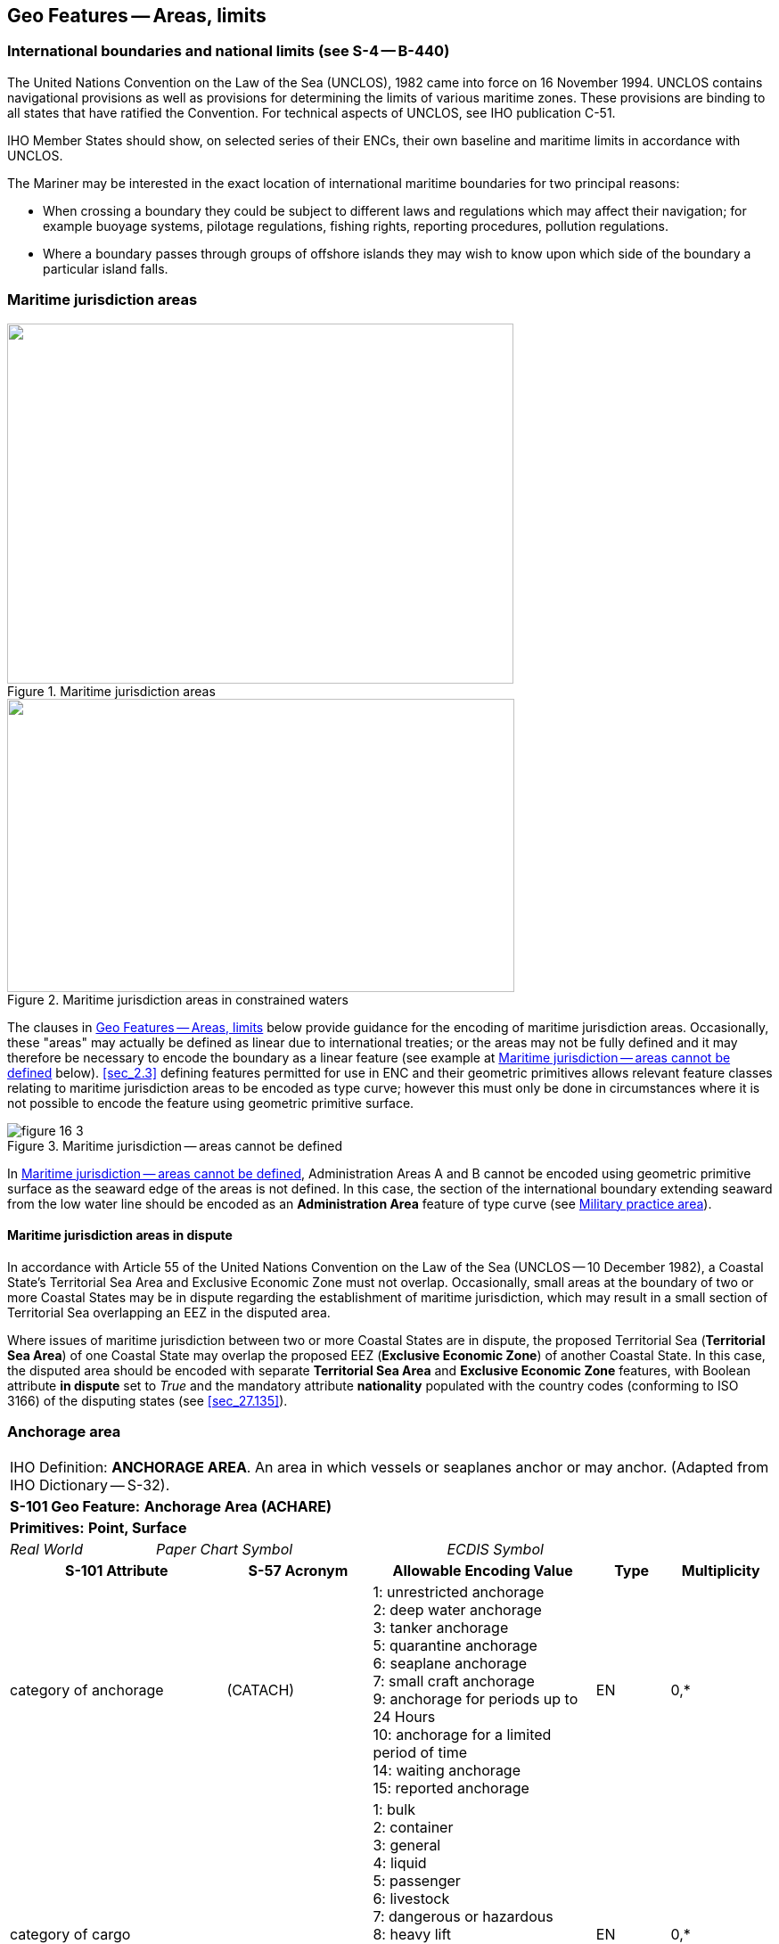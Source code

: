 
[[sec_16]]
== Geo Features -- Areas, limits

[[sec_16.1]]
=== International boundaries and national limits (see S-4 -- B-440)

The United Nations Convention on the Law of the Sea (UNCLOS), 1982
came into force on 16 November 1994. UNCLOS contains navigational
provisions as well as provisions for determining the limits of
various maritime zones. These provisions are binding to all states
that have ratified the Convention. For technical aspects of UNCLOS,
see IHO publication C-51.

IHO Member States should show, on selected series of their ENCs,
their own baseline and maritime limits in accordance with UNCLOS.

The Mariner may be interested in the exact location of international
maritime boundaries for two principal reasons:

* When crossing a boundary they could be subject to different laws
and regulations which may affect their navigation; for example
buoyage systems, pilotage regulations, fishing rights, reporting
procedures, pollution regulations.

* Where a boundary passes through groups of offshore islands they may
wish to know upon which side of the boundary a particular island
falls.

[[sec_16.2]]
=== Maritime jurisdiction areas

[[fig_16-1]]
.Maritime jurisdiction areas
image::figure-16-1.png["",568,404]

[[fig_16-2]]
.Maritime jurisdiction areas in constrained waters
image::figure-16-2.png["",569,329]

The clauses in <<sec_16>> below provide guidance for the encoding of
maritime jurisdiction areas. Occasionally, these "areas" may actually
be defined as linear due to international treaties; or the areas may
not be fully defined and it may therefore be necessary to encode the
boundary as a linear feature (see example at <<fig_16-3>> below).
<<sec_2.3>> defining features permitted for use in ENC and their
geometric primitives allows relevant feature classes relating to
maritime jurisdiction areas to be encoded as type curve; however this
must only be done in circumstances where it is not possible to encode
the feature using geometric primitive surface.

[[fig_16-3]]
.Maritime jurisdiction -- areas cannot be defined
image::figure-16-3.png[]

In <<fig_16-3>>, Administration Areas A and B cannot be encoded using
geometric primitive surface as the seaward edge of the areas is not
defined. In this case, the section of the international boundary
extending seaward from the low water line should be encoded as an
*Administration Area* feature of type curve (see <<sec_16.8>>).

[[sec_16.2.1]]
==== Maritime jurisdiction areas in dispute

In accordance with Article 55 of the United Nations Convention on the
Law of the Sea (UNCLOS -- 10 December 1982), a Coastal State's
Territorial Sea Area and Exclusive Economic Zone must not overlap.
Occasionally, small areas at the boundary of two or more Coastal
States may be in dispute regarding the establishment of maritime
jurisdiction, which may result in a small section of Territorial Sea
overlapping an EEZ in the disputed area.

Where issues of maritime jurisdiction between two or more Coastal
States are in dispute, the proposed Territorial Sea (*Territorial Sea
Area*) of one Coastal State may overlap the proposed EEZ (*Exclusive
Economic Zone*) of another Coastal State. In this case, the disputed
area should be encoded with separate *Territorial Sea Area* and
*Exclusive Economic Zone* features, with Boolean attribute *in
dispute* set to _True_ and the mandatory attribute *nationality*
populated with the country codes (conforming to ISO 3166) of the
disputing states (see <<sec_27.135>>).

[[sec_16.3]]
=== Anchorage area

[cols="10", options="unnumbered"]
|===
10+| [underline]#IHO Definition:# *ANCHORAGE AREA*. An area in which
vessels or seaplanes anchor or may anchor. (Adapted from
IHO Dictionary -- S-32).
10+| *[underline]#S-101 Geo Feature:#* *Anchorage Area (ACHARE)*
10+| *[underline]#Primitives:#* *Point, Surface*

2+| _Real World_ 4+| _Paper Chart Symbol_ 4+| _ECDIS Symbol_

3+h| S-101 Attribute 2+h| S-57 Acronym 3+h| Allowable Encoding Value h| Type h| Multiplicity
3+| category of anchorage 2+| (CATACH) 3+|
1: unrestricted anchorage +
2: deep water anchorage +
3: tanker anchorage +
5: quarantine anchorage +
6: seaplane anchorage +
7: small craft anchorage +
9: anchorage for periods up to 24 Hours +
10: anchorage for a limited period of time +
14: waiting anchorage +
15: reported anchorage | EN | 0,*
3+| category of cargo 2+| 3+|
1: bulk +
2: container +
3: general +
4: liquid +
5: passenger +
6: livestock +
7: dangerous or hazardous +
8: heavy lift +
9: ballast +
10: dry bulk cargo +
11: liquid bulk cargo +
12: reefer container cargo +
13: Ro-Ro cargo +
14: project cargo +
15: break bulk cargo | EN | 0,*

3+| feature name 2+| 3+| See <<sec_2.5.8>> | C | 0,*

3+| language 2+| 3+| ISO 639-2/T | (S) TE | 1,1

3+| name 2+| _(OBJNAM) (NOBJNM)_ 3+| | (S) TE | 1,1

3+| name usage 2+| 3+|
1: default name display +
2: alternate name display | (S) EN
| 0,1 footnoteblock:[sixteen_three]

3+| fixed date range 2+| 3+| See <<sec_2.4.8>> | C | 0,1

3+| date end 2+| (DATEND) 3+| | (S) TD
| 0,1 footnoteblock:[sixteen_three]

3+| date start 2+| (DATSTA) 3+| | (S) TD
| 0,1 footnoteblock:[sixteen_three]

3+| interoperability identifier 2+| 3+| MRN (see <<sec_27.114>>) | URN | 0,1

3+| periodic date range 2+| 3+| See <<sec_2.4.8>> | C | 0,*

3+| date end 2+| _(PEREND)_ 3+| | (S) TD
| 1,1

3+| date start 2+| _(PERSTA)_ 3+| | (S) TD
| 1,1

3+| restriction 2+| (RESTRN) 3+|
2: anchoring restricted +
3: fishing prohibited +
4: fishing restricted +
5: trawling prohibited +
6: trawling restricted +
8: entry restricted +
9: dredging prohibited +
10: dredging restricted +
11: diving prohibited +
12: diving restricted +
13: no wake +
15: construction prohibited +
16: discharging prohibited +
17: discharging restricted +
18: industrial or mineral exploration/development prohibited +
19: industrial or mineral exploration/development restricted +
20: drilling prohibited +
21: drilling restricted +
23: cargo transhipment (lightening) prohibited +
24: dragging prohibited +
27: speed restricted +
39: swimming prohibited | EN | 0,* 3+| status 2+| (STATUS) 3+|
1: permanent +
2: occasional +
3: recommended +
5: periodic/intermittent +
6: reserved +
7: temporary +
8: private +
9: mandatory +
14: public | EN | 0,* 3+| vessel speed limit 2+| 3+| | C | 0,*

3+| speed limit 2+| 3+| | (S) RE
| 1,1

3+| speed units 2+| 3+|
2: kilometres per hour +
3: miles per hour +
4: knots | (S) EN
| 1,1

3+| vessel class 2+| 3+| | (S) TE
| 0,1

3+| scale minimum 2+| (SCAMIN) 3+| See <<sec_2.5.9>> | IN | 0,1 3+| information 2+| 3+| See <<sec_2.4.6>> | C | 0,*

3+| file locator 2+| 3+| | (S) TE
| 0,1

3+| file reference 2+| _(TXTDSC) (NTXTDS)_ 3+| | (S) TE
| 0,1 footnoteblock:[sixteen_three]

3+| headline 2+| 3+| | (S) TE
| 0,1

3+| language 2+| 3+| ISO 639-2/T | (S) TE | 1,1

3+| text 2+| _(INFORM) (NINFOM)_ 3+| | (S) TE
| 0,1 footnoteblock:[sixteen_three]

10+h| Feature Associations
h| S-101 Role 3+h| Association Type 3+h| Associated to 2+h| Type h| Multiplicity
| The Updated Object 3+| *Updated Information* (see <<sec_25.21>>) 3+| *Update Information* 2+| Association | 0,*
| The Position Provider 3+| *Text Association* (see <<sec_25.17>>). 3+| *Text Placement* 2+| Composition | 0,1
| - 3+| *Additional Information* (see <<sec_25.1>>) 3+| *Contact Details*, *Non-Standard Working Day*, *Service Hours*, *Nautical Information* 2+| Association | 0,*
| - 3+| *Spatial Association* (see <<sec_25.15>>) 3+| *Spatial Quality* 2+| Association | 0,*

|===

[[sixteen_three]]
[NOTE]
--
Complex attribute *feature name*, sub-attribute *name usage* is
mandatory if the name is intended to be displayed when display of
names is enabled by the Mariner. See <<sec_2.5.8>>.

For each instance of *fixed date range*, at least one of the
sub-attributes *date end* or *date start* must be populated.

For each instance of *information*, at least one of the
sub-attributes *file reference* or *text* must be populated.
--

[underline]#INT 1 Reference:# N 10, 12.1-9, 14; Q 44

[[sec_16.3.1]]
==== Anchorages (see S-4 -- B-431.1; B-431.3 and B-431.7)

Where the limits of anchorages are defined by a regulatory authority
(for example harbour authority) they must be shown on the largest
optimum display scale ENC data. They may also be shown on other
optimum display scale ENC datasets where useful, for example, for
planning purposes.

If it is required to encode an anchorage area, including anchorages
for seaplanes, it must be done using the feature *Anchorage Area*.

[underline]#Remarks:#

* The complex attribute *feature name*, sub-attribute *name* is used
to encode the name and/or number of the *Anchorage Area*.
* The complex attribute *information* (see <<sec_2.4.6>>) may be used
to provide additional information about the category of anchorage,
where required.
* Individual recommended anchorages without defined limits should be
encoded as *Anchorage Area* features of type point, with attributes
stem:[bb "category of anchorage" = 1] (unrestricted anchorage) and
stem:[bb "status" = 3] (recommended).
* If it is required to encode an anchorage at a location that has not
been defined by a regulatory authority but has been reported to be
suitable and safe for anchoring, this must be done using *Anchorage
Area* of type point, with attribute stem:[bb "category of anchorage"
= 15] (reported anchorage).

NOTE: the encoding of *Anchorage Area* with attribute stem:[bb
"category of anchorage" = 15] (reported anchorage) of type surface is
prohibited.

* If it is required to encode an anchorage which may be used for a
period of not more than 24 hours, it must be done using stem:[bb
"category of anchorage" = 9] (anchorage for periods up to 24 hours).
* If it is required to encode an anchorage with a specific, limited
time period, it must be done using stem:[bb "category of anchorage" =
10] (anchorage for limited period of time). The specific limit of
time should be encoded using the complex attribute *information* (see
<<sec_2.4.6>>), sub-attribute *text* (for example_Anchorage limited
to 12 hours_).
* Areas with numerous small craft moorings may be encoded using the
feature *Mooring Area* (see <<sec_16.4>>). For the encoding of
mooring buoys, see <<sec_20.8>>.
* For additional guidance regarding the encoding of vessel speed
limits, see <<sec_17.4>>.
* Areas where anchoring is prohibited must be encoded, where
required, as *Restricted Area* (see <<sec_17.8>>) with attribute
stem:[bb "restriction" = 1] (anchoring prohibited).

[underline]#Distinction:# Anchor Berth; Mooring Area.

[[sec_16.4]]
=== Mooring area

[cols="10", options="unnumbered"]
|===
10+| [underline]#IHO Definition:# *MOORING AREA*. An area in which vessels may be secured to mooring buoys (adapted from IHO dictionary -- S-32).
10+| *[underline]#S-101 Geo Feature:#* *Mooring Area (ACHARE)*
10+| *[underline]#Primitives:#* *Point, Surface*

2+| _Real World_ 4+| _Paper Chart Symbol_ 4+| _ECDIS Symbol_

3+h| S-101 Attribute 2+h| S-57 Acronym 3+h| Allowable Encoding Value h| Type h| Multiplicity
3+| category of mooring area 2+| _(CATACH)_ 3+|
1: small craft mooring area +
2: mooring area for visitors +
3: mooring area for tankers | EN | 0,*
3+| feature name 2+| 3+| See <<sec_2.5.8>> | C | 0,*

3+| language 2+| 3+| ISO 639-2/T | (S) TE | 1,1

3+| name 2+| _(OBJNAM) (NOBJNM)_ 3+| | (S) TE
| 1,1

3+| name usage 2+| 3+|
1: default name display +
2: alternate name display | (S) EN
| 0,1 footnoteblock:[sixteen_four]

3+| fixed date range 2+| 3+| See <<sec_2.4.8>> | C | 0,1

3+| date end 2+| (DATEND) 3+| | (S) TD
| 0,1 footnoteblock:[sixteen_four]

3+| date start 2+| (DATSTA) 3+| | (S) TD
| 0,1 footnoteblock:[sixteen_four]

3+| interoperability identifier 2+| 3+| MRN (see <<sec_27.114>>) | URN | 0,1

3+| maximum permitted draught 2+| _(INFORM) (NINFOM)_ 3+| | RE | 0,1

3+| maximum permitted vessel length 2+| _(INFORM) (NINFOM)_ 3+| | RE | 0,1

3+| periodic date range 2+| 3+| See <<sec_2.4.8>> | C | 0,*

3+| date end 2+| _(PEREND)_ 3+| | (S) TD
| 1,1

3+| date start 2+| _(PERSTA)_ 3+| | (S) TD
| 1,1

3+| restriction 2+| (RESTRN) 3+|
1: anchoring prohibited +
2: anchoring restricted +
3: fishing prohibited +
4: fishing restricted +
5: trawling prohibited +
6: trawling restricted +
8: entry restricted +
9: dredging prohibited +
10: dredging restricted +
11: diving prohibited +
12: diving restricted +
13: no wake +
15: construction prohibited +
16: discharging prohibited +
17: discharging restricted +
18: industrial or mineral exploration/development prohibited +
19: industrial or mineral exploration/development restricted +
20: drilling prohibited +
21: drilling restricted +
23: cargo transhipment (lightening) prohibited +
24: dragging prohibited +
25: stopping prohibited +
27: speed restricted +
39: swimming prohibited +
42: power-driven vessels prohibited | EN | 0,* 3+| status 2+| (STATUS) 3+|
1: permanent +
2: occasional +
3: recommended +
5: periodic/intermittent +
6: reserved +
7: temporary +
8: private +
9: mandatory +
14: public | EN | 0,* 3+| vessel speed limit 2+| 3+| | C | 0,*

3+| speed limit 2+| 3+| | (S) RE
| 1,1

3+| speed units 2+| 3+|
2: kilometres per hour +
3: miles per hour +
4: knots | EN
| 1,1

3+| vessel class 2+| 3+| | (S) TE
| 0,1

3+| scale minimum 2+| (SCAMIN) 3+| See <<sec_2.5.9>> | IN | 0,1 3+| information 2+| 3+| See <<sec_2.4.6>> | C | 0,*

3+| file locator 2+| 3+| | (S) TE
| 0,1

3+| file reference 2+| _(TXTDSC) (NTXTDS)_ 3+| | (S) TE
| 0,1 footnoteblock:[sixteen_four]

3+| headline 2+| 3+| | (S) TE
| 0,1

3+| language 2+| 3+| ISO 639-2/T | (S) TE | 1,1

3+| text 2+| _(INFORM) (NINFOM)_ 3+| | (S) TE
| 0,1 footnoteblock:[sixteen_four]

10+h| Feature Associations
h| S-101 Role 3+h| Association Type 3+h| Associated to 2+h| Type h| Multiplicity
| The Updated Object 3+| *Updated Information* (see <<sec_25.21>>) 3+| *Update Information* 2+| Association | 0,*
| The Position Provider 3+| *Text Association* (see <<sec_25.17>>). 3+| *Text Placement* 2+| Composition | 0,1
| - 3+| *Additional Information* (see <<sec_25.1>>) 3+| *Contact Details*, *Non-Standard Working Day*, *Service Hours*, *Nautical Information* 2+| Association | 0,*
| - 3+| *Spatial Association* (see <<sec_25.15>>) 3+| *Spatial Quality* 2+| Association | 0,*

|===

[[sixteen_four]]
[NOTE]
--
Complex attribute *feature name*, sub-attribute *name usage* is
mandatory if the name is intended to be displayed when display of
names is enabled by the Mariner. See <<sec_2.5.8>>.

For each instance of *fixed date range*, at least one of the
sub-attributes *date end* or *date start* must be populated.

For each instance of *information*, at least one of the
sub-attributes *file reference* or *text* must be populated.
--

[underline]#INT 1 Reference:# Q 44

[[sec_16.4.1]]
==== Mooring area (see S-4 -- B-431.7)

Where the limits of a mooring area are defined by a regulatory
authority (for example harbour authority) they must be shown on the
largest optimum display scale ENC data. They may also be shown on
other optimum display scale ENC datasets (at smaller scales, if
required, using the point primitive) where useful; for example, for
planning purposes.

If it is required to encode a mooring area, it must be done using the
feature *Mooring Area*.

[underline]#Remarks:#

* The complex attribute *feature name*, sub-attribute *name* is used
to encode the name and/or number of the *Mooring Area*.
* The complex attribute *information* (see <<sec_2.4.6>>) may be used
to provide additional information about the category of anchorage,
where required.
* For the encoding of mooring buoys, see <<sec_20.8>>. For encoding
installation buoys used for loading or unloading tankers, see
<<sec_20.7>>.

[underline]#Distinction:# Anchorage Area; Anchor Berth; Mooring Buoy;
Mooring Trot.

[[sec_16.5]]
=== Anchor berth

[cols="10", options="unnumbered"]
|===
10+| [underline]#IHO Definition:# *ANCHOR BERTH*. A designated area of water where a vessel, seaplane, etc., may anchor. (IHO Dictionary -- S-32).
10+| *[underline]#S-101 Geo Feature:#* *Anchor Berth (ACHBRT)*
10+| *[underline]#Primitives:#* *Point, Surface*

2+| _Real World_ 4+| _Paper Chart Symbol_ 4+| _ECDIS Symbol_

3+h| S-101 Attribute 2+h| S-57 Acronym 3+h| Allowable Encoding Value h| Type h| Multiplicity
3+| category of anchorage 2+| (CATACH) 3+|
1: unrestricted anchorage +
2: deep water anchorage +
3: tanker anchorage +
5: quarantine anchorage +
6: seaplane anchorage +
7: small craft anchorage +
9: anchorage for periods up to 24 Hours +
10: anchorage for a limited period of time +
14: waiting anchorage | EN | 0,* 3+| category of cargo 2+| 3+|
1: bulk +
2: container +
3: general +
4: liquid +
5: passenger +
6: livestock +
7: dangerous or hazardous +
8: heavy lift +
9: ballast +
10: dry bulk cargo +
11: liquid bulk cargo +
12: reefer container cargo +
13: Ro-Ro cargo +
14: project cargo +
15: break bulk cargo | EN
| 0,*

3+| feature name 2+| 3+| See <<sec_2.5.8>> | C | 0,*

3+| language 2+| 3+| ISO 639-2/T | (S) TE | 1,1

3+| name 2+| _(OBJNAM) (NOBJNM)_ 3+| | (S) TE
| 1,1

3+| name usage 2+| 3+|
1: default name display +
2: alternate name display | (S) EN
| 0,1 footnoteblock:[sixteen_five]

3+| fixed date range 2+| 3+| See <<sec_2.4.8>> | C | 0,1

3+| date end 2+| (DATEND) 3+| | (S) TD
| 0,1 footnoteblock:[sixteen_five]

3+| date start 2+| (DATSTA) 3+| | (S) TD
| 0,1 footnoteblock:[sixteen_five]

3+| interoperability identifier 2+| 3+| MRN (see <<sec_27.114>>) | URN | 0,1

3+| periodic date range 2+| 3+| See <<sec_2.4.8>> | C | 0,*

3+| date end 2+| _(PEREND)_ 3+| | (S) TD
| 1,1

3+| date start 2+| _(PERSTA)_ 3+| | (S) TD
| 1,1

3+| radius 2+| (RADIUS) 3+| Metres | RE | 0,1 3+| status 2+| (STATUS) 3+|
1: permanent +
2: occasional +
3: recommended +
4: not in use +
5: periodic/intermittent +
6: reserved +
7: temporary +
8: private +
9: mandatory +
14: public | EN | 0,* 3+| scale minimum 2+| (SCAMIN) 3+| See <<sec_2.5.9>> | IN | 0,1

3+| information 2+| 3+| See <<sec_2.4.6>> | C | 0,*

3+| file locator 2+| 3+| | (S) TE
| 0,1

3+| file reference 2+| _(TXTDSC) (NTXTDS)_ 3+| | (S) TE
| 0,1 footnoteblock:[sixteen_five]

3+| headline 2+| 3+| | (S) TE
| 0,1

3+| language 2+| 3+| ISO 639-2/T | (S) TE | 1,1

3+| text 2+| _(INFORM) (NINFOM)_ 3+| | (S) TE
| 0,1 footnoteblock:[sixteen_five]

10+h| Feature Associations
h| S-101 Role 3+h| Association Type 3+h| Associated to 2+h| Type h| Multiplicity
| The Updated Object 3+| *Updated Information* (see <<sec_25.21>>) 3+| *Update Information* 2+| Association | 0,*
| The Position Provider 3+| *Text Association* (see <<sec_25.17>>). 3+| *Text Placement* 2+| Composition | 0,1
| - 3+| *Additional Information* (see <<sec_25.1>>) 3+| *Contact Details*, *Non-Standard Working Day*, *Service Hours*, *Nautical Information* 2+| Association | 0,*
| - 3+| *Spatial Association* (see <<sec_25.15>>) 3+| *Spatial Quality* 2+| Association | 0,*

|===

[[sixteen_five]]
[NOTE]
--
Complex attribute *feature name*, sub-attribute *name usage* is
mandatory if the name is intended to be displayed when display of
names is enabled by the Mariner. See <<sec_2.5.8>>.

For each instance of *fixed date range*, at least one of the
sub-attributes *date end* or *date start* must be populated.

For each instance of *information*, at least one of the
sub-attributes *file reference* or *text* must be populated.
--

[underline]#INT 1 Reference:# N 11.1, 11.2

[[sec_16.5.1]]
==== Anchor berths (see S-4 -- B-431.2)

Where the positions or limits of anchorages, including anchor berths,
are defined by a regulatory authority (for example harbour authority)
they must be shown on the largest optimum display scale ENC data.
They may also be shown on other optimum display scale data where
useful, for example, for planning purposes.

If it is required to encode an anchor berth, it must be done using
the feature *Anchor Berth*.

[underline]#Remarks:#

* The complex attribute *feature name*, sub-attribute *name* is used
to encode the name and/or number of the *Anchor Berth*. If a group of
anchor berths is known by a single common name, the name should be
encode using a *Sea Area/Named Water Area* feature (see <<sec_9.1>>)
covering the area of the anchor berths.
* The complex attribute *information* (see <<sec_2.4.6>>) may be used
to provide additional information about the category of anchorage,
where required.
* If an anchor berth is defined by a centre point and a swinging
circle, it should be of type point, with the radius of the swinging
circle encoded using the attribute *radius*.

[underline]#Distinction:# Anchorage Area; Berth; Mooring Area.

[[sec_16.6]]
=== Seaplane landing area

[cols="10", options="unnumbered"]
|===
10+| [underline]#IHO Definition:# *SEAPLANE LANDING AREA*.
A designated portion of water for the landing and take-off of seaplanes.
(S-57 Edition 3.1, Appendix A -- Chapter 1, Page 1.152, November 2000).
10+| *[underline]#S-101 Geo Feature:#* *Seaplane Landing Area (SPLARE)*
10+| *[underline]#Primitives:#* *Point, Surface*

2+| _Real World_ 4+| _Paper Chart Symbol_ 4+| _ECDIS Symbol_

3+h| S-101 Attribute 2+h| S-57 Acronym 3+h| Allowable Encoding Value h| Type h| Multiplicity

3+| feature name 2+| 3+| See <<sec_2.5.8>> | C | 0,*

3+| language 2+| 3+| ISO 639-2/T | (S) TE | 1,1

3+| name 2+| _(OBJNAM) (NOBJNM)_ 3+| | (S) TE
| 1,1

3+| name usage 2+| 3+|
1: default name display +
2: alternate name display | (S) EN
| 0,1 footnoteblock:[sixteen_six]

3+| interoperability identifier 2+| 3+| MRN (see <<sec_27.114>>) | URN | 0,1

3+| periodic date range 2+| 3+| See <<sec_2.4.8>> | C | 0,*

3+| date end 2+| _(PEREND)_ 3+| | (S) TD
| 1,1

3+| date start 2+| _(PERSTA)_ 3+| | (S) TD
| 1,1

3+| restriction 2+| (RESTRN) 3+|
1: anchoring prohibited +
2: anchoring restricted +
3: fishing prohibited +
4: fishing restricted +
5: trawling prohibited +
6: trawling restricted +
7: entry prohibited +
8: entry restricted +
9: dredging prohibited +
10: dredging restricted +
11: diving prohibited +
12: diving restricted +
13: no wake +
15: construction prohibited +
16: discharging prohibited +
17: discharging restricted +
18: industrial or mineral exploration/development prohibited +
19: industrial or mineral exploration/development restricted +
20: drilling prohibited +
21: drilling restricted +
22: removal of historical artefacts prohibited +
23: cargo transhipment (lightening) prohibited +
24: dragging prohibited +
25: stopping prohibited +
27: speed restricted +
39: swimming prohibited | EN | 0,* 3+| status 2+| (STATUS) 3+|
1: permanent +
2: occasional +
3: recommended +
4: not in use +
5: periodic/intermittent +
6: reserved +
7: temporary +
8: private +
9: mandatory +
14: public | EN | 0,* 3+| vessel speed limit 2+| 3+| | C | 0,*

3+| speed limit 2+| 3+| | (S) RE
| 1,1

3+| speed units 2+| 3+|
2: kilometres per hour +
3: miles per hour +
4: knots | (S) EN
| 1,1

3+| vessel class 2+| 3+| | (S) TE
| 0,1

3+| scale minimum 2+| (SCAMIN) 3+| See <<sec_2.5.9>> | IN | 0,1

3+| information 2+| 3+| See <<sec_2.4.6>> | C | 0,*

3+| file locator 2+| 3+| | (S) TE | 0,1

3+| file reference 2+| _(TXTDSC) (NTXTDS)_ 3+| | (S) TE | 0,1 footnoteblock:[sixteen_six]

3+| headline 2+| 3+| | (S) TE | 0,1

3+| language 2+| 3+| ISO 639-2/T | (S) TE | 1,1

3+| text 2+| _(INFORM) (NINFOM)_ 3+| | (S) TE | 0,1 footnoteblock:[sixteen_six]

10+h| Feature Associations
h| S-101 Role 3+h| Association Type 3+h| Associated to 2+h| Type h| Multiplicity
| The Updated Object 3+| *Updated Information* (see <<sec_25.21>>) 3+| *Update Information* 2+| Association | 0,*
| The Position Provider 3+| *Text Association* (see <<sec_25.17>>). 3+| *Text Placement* 2+| Composition | 0,1
| - 3+| *Additional Information* (see <<sec_25.1>>) 3+| *Contact Details*, *Non-Standard Working Day*, *Service Hours*, *Nautical Information* 2+| Association | 0,*
| - 3+| *Spatial Association* (see <<sec_25.15>>) 3+| *Spatial Quality* 2+| Association | 0,*

|===

[[sixteen_six]]
[NOTE]
--
Complex attribute *feature name*, sub-attribute *name usage* is
mandatory if the name is intended to be displayed when display of
names is enabled by the Mariner. See <<sec_2.5.8>>.

For each instance of *information*, at least one of the
sub-attributes *file reference* or *text* must be populated.
--

[underline]#INT 1 Reference:# N 13

[[sec_16.6.1]]
==== Seaplane landing areas (see S-4 -- B-449.6)

If it is required to encode a seaplane landing area, it must be done
using the feature *Seaplane Landing Area*.

[underline]#Remarks:#

* For additional guidance regarding the encoding of vessel speed
limits, see <<sec_17.4>>.
* If it is required to encode an area where seaplanes draw water for
fire fighting activities, this must be done using *Seaplane Landing
Area*.
* If it is required to encode an anchorage for seaplanes, it must be
done using an *Anchorage Area* feature (see <<sec_16.3>>), with
attribute stem:[bb "category of anchorage" = 6] (seaplane anchorage).

[underline]#Distinction:# Airport/Airfield; Helipad; Runway.

[[sec_16.7]]
=== Dumping ground

[cols="10", options="unnumbered"]
|===
10+| [underline]#IHO Definition:# *DUMPING GROUND*. A sea area where
dredged material or other potentially more harmful material, for example
explosives, chemical waste, is deliberately deposited. (S-57 Edition
3.1, Appendix A -- Chapter 1, Page 1.59, November 2000).
10+| *[underline]#S-101 Geo Feature:#* *Dumping Ground (DMPGRD)*
10+| *[underline]#Primitives:#* *Point, Surface*

2+| _Real World_ 4+| _Paper Chart Symbol_ 4+| _ECDIS Symbol_

3+h| S-101 Attribute 2+h| S-57 Acronym 3+h| Allowable Encoding Value h| Type h| Multiplicity
3+| category of dumping ground 2+| (CATDPG) 3+|
2: chemical waste dumping ground +
3: nuclear waste dumping ground +
4: explosives dumping ground +
5: spoil ground +
6: vessel dumping ground | EN | 0,*
3+| date disused 2+| 3+| | TD | 0,1

3+| feature name 2+| 3+| See <<sec_2.5.8>> | C | 0,*

3+| language 2+| 3+| ISO 639-2/T | (S) TE | 1,1

3+| name 2+| _(OBJNAM) (NOBJNM)_ 3+| | (S) TE | 1,1

3+| name usage 2+| 3+|
1: default name display +
2: alternate name display | (S) EN
| 0,1 footnoteblock:[sixteen_seven]

3+| interoperability identifier 2+| 3+| MRN (see <<sec_27.114>>) | URN | 0,1

3+| restriction 2+| (RESTRN) 3+|
1: anchoring prohibited +
2: anchoring restricted +
3: fishing prohibited +
4: fishing restricted +
5: trawling prohibited +
6: trawling restricted +
7: entry prohibited +
8: entry restricted +
9: dredging prohibited +
10: dredging restricted +
11: diving prohibited +
12: diving restricted +
13: no wake +
17: discharging restricted +
18: industrial or mineral exploration/development prohibited +
19: industrial or mineral exploration/development restricted +
20: drilling prohibited +
21: drilling restricted +
22: removal of historical artefacts prohibited +
23: cargo transhipment (lightening) prohibited +
24: dragging prohibited +
25: stopping prohibited +
27: speed restricted | EN | 0,*
3+| status 2+| (STATUS) 3+|
1: permanent +
2: occasional +
4: not in use +
6: reserved +
7: temporary | EN | 0,*
3+| vessel speed limit 2+| 3+| | C | 0,*

3+| speed limit 2+| 3+| | (S) RE | 1,1

3+| speed units 2+| 3+|
2: kilometres per hour +
3: miles per hour +
4: knots | (S) EN
| 1,1

3+| vessel class 2+| 3+| | (S) TE | 0,1

3+| scale minimum 2+| (SCAMIN) 3+| See <<sec_2.5.9>> | IN | 0,1

3+| information 2+| 3+| See <<sec_2.4.6>> | C | 0,*

3+| file locator 2+| 3+| | (S) TE | 0,1

3+| file reference 2+| _(TXTDSC) (NTXTDS)_ 3+| | (S) TE | 0,1 footnoteblock:[sixteen_seven]

3+| headline 2+| 3+| | (S) TE | 0,1

3+| language 2+| 3+| ISO 639-2/T | (S) TE | 1,1

3+| text 2+| _(INFORM) (NINFOM)_ 3+| | (S) TE | 0,1 footnoteblock:[sixteen_seven]

10+h| Feature Associations
h| S-101 Role 3+h| Association Type 3+h| Associated to 2+h| Type h| Multiplicity
| The Updated Object 3+| *Updated Information* (see <<sec_25.21>>) 3+| *Update Information* 2+| Association | 0,*
| The Position Provider 3+| *Text Association* (see <<sec_25.17>>). 3+| *Text Placement* 2+| Composition | 0,1
| - 3+| *Additional Information* (see <<sec_25.1>>) 3+| *Nautical Information* 2+| Association | 0,*
| - 3+| *Spatial Association* (see <<sec_25.15>>) 3+| *Spatial Quality* 2+| Association | 0,*

|===

[[sixteen_seven]]
[NOTE]
--
Complex attribute *feature name*, sub-attribute *name usage* is
mandatory if the name is intended to be displayed when display of
names is enabled by the Mariner. See <<sec_2.5.8>>.

For each instance of *information*, at least one of the
sub-attributes *file reference* or *text* must be populated.
--

[underline]#INT 1 Reference:# N 23, 24, 62.1, 62.2

[[sec_16.7.1]]
==== Dumping grounds (see S-4 -- B-442; B-446 and B-446.1)

Materials deliberately dumped at sea in specified areas (other than
those associated with reclamation works) may be classified, according
to their significance to the Mariner, as follows:

** Materials which are generally dispersed before reaching the
seabed, for example sewage sludge, are of little navigational
significance and no charting action is usually required.
** Spoil from dredging operations or other works which might reduce
charted depths significantly in the designated spoil ground.
** Harmful materials, including explosives and chemicals, which are
likely to remain concentrated on the seabed.
Dumping of harmful materials is unlikely to affect depths
substantially and such dumping grounds are encoded primarily as a
warning against anchoring, trawling or other submarine operations.

If it is required to encode a dumping ground, it must be done using
the feature *Dumping Ground*.

[underline]#Remarks:#

* A *Dumping Ground* feature of type surface must be covered by
features from Skin of the Earth as appropriate (*Depth Area* or
*Unsurveyed Area*).
* Disused dumping grounds for harmful materialsare considered
dangerous for an indefinite period and must therefore be encoded on
the largest optimum display scale ENC datasets, with attribute
stem:[bb "status" = 4] (not in use). The date when the area ceased to
be used may be populated using the attribute *date disused*, if known.
* For additional guidance regarding the encoding of vessel speed
limits, see <<sec_17.4>>.

[[sec_16.7.2]]
==== Spoil grounds, dredging areas (see S-4 -- B-446)

Spoil grounds are areas set aside, clear of shipping channels and in
deep water where possible, for the disposal of material (spoil)
generally obtained by dredging. Their significance to the Mariner is
that very large quantities of material may be dumped, decreasing the
depth of water available. Where possible, charts should be updated in
a timely manner so as to include the latest survey information
covering the spoil ground.

Extraction (or dredging) areas are those areas where a concentration
of dredging vessels may be encountered, taking up sand or shingle to
be brought ashore (for example for construction purposes). Their
significance is primarily as a collision hazard, although they also
indicate the likelihood of finding a greater depth of water than
charted. Channels dredged to provide an adequate depth of water for
navigation are "dredged areas", not to be confused with "dredging
areas".

If it is required to encode a spoil ground, it must be done using a
*Dumping Ground* feature, with attribute stem:[bb "category of
dumping ground" = 5] (spoil ground).

If it is required to encode a dredging area, it must be done using a
*Restricted Area* feature (see <<sec_17.8>>), with attribute stem:[bb
"category of restricted area" = 21] (dredging area). An area in which
seabed material (for example sand, shingle) is being extracted for
purposes such as construction must be encoded, where required, using
the feature *Offshore Production Area* (see <<sec_14.6>>), with
attribute stem:[bb "category of production area" = 13] (seabed
material extraction area).

[underline]#Remarks:#

* Within a spoil ground; if the depths within the area are liable to
be very much less than charted after the discharge of spoil and
post-dumping surveys are not available, they may be treated as
unsurveyed areas (see <<sec_11.10>>), in which case soundings and
depth contours may be omitted from the area. Alternatively, an
indication of the discrepancy between charted depth information and
the actual depths within the spoil ground may be provided by
downgrading the information included in the underlying *Quality of
Bathymetric Data* feature (see <<sec_3.8>>).

[underline]#Distinction:# Dredged Area.

[[sec_16.8]]
=== Military practice area

[cols="10", options="unnumbered"]
|===
10+| [underline]#IHO Definition:# *MILITARY PRACTICE AREA*. An area within which naval, military or aerial exercises are carried out. (Adapted from IHO Dictionary -- S-32).
10+| *[underline]#S-101 Geo Feature:#* *Military Practice Area (MIPARE)*
10+| *[underline]#Primitives:#* *Point, Surface*

2+| _Real World_ 4+| _Paper Chart Symbol_ 4+| _ECDIS Symbol_

3+h| S-101 Attribute 2+h| S-57 Acronym 3+h| Allowable Encoding Value h| Type h| Multiplicity
3+| category of military practice area 2+| (CATMPA) 3+|
2: torpedo exercise area +
3: submarine exercise area +
4: firing danger area +
5: mine-laying practice area +
6: small arms firing range | EN | 0,*
3+| feature name 2+| 3+| See <<sec_2.5.8>> | C | 0,*

3+| language 2+| 3+| ISO 639-2/T | (S) TE | 1,1

3+| name 2+| _(OBJNAM) (NOBJNM)_ 3+| | (S) TE | 1,1

3+| name usage 2+| 3+|
1: default name display +
2: alternate name display | (S) EN | 0,1 footnoteblock:[sixteen_eight]

3+| fixed date range 2+| 3+| See <<sec_2.4.8>> | C | 0,1

3+| date end 2+| (DATEND) 3+| | (S) TD | 0,1 footnoteblock:[sixteen_eight]

3+| date start 2+| (DATSTA) 3+| | (S) TD | 0,1 footnoteblock:[sixteen_eight]

3+| interoperability identifier 2+| 3+| MRN (see <<sec_27.114>>) | URN | 0,1

3+| nationality 2+| (NATION) 3+| | TE | 0,1

3+| periodic date range 2+| 3+| See <<sec_2.4.8>> | C | 0,*

3+| date end 2+| _(PEREND)_ 3+| | (S) TD | 1,1

3+| date start 2+| _(PERSTA)_ 3+| | (S) TD | 1,1

3+| restriction 2+| (RESTRN) 3+|
1: anchoring prohibited +
2: anchoring restricted +
3: fishing prohibited +
4: fishing restricted +
5: trawling prohibited +
6: trawling restricted +
7: entry prohibited +
8: entry restricted +
9: dredging prohibited +
10: dredging restricted +
11: diving prohibited +
12: diving restricted +
13: no wake +
15: construction prohibited +
16: discharging prohibited +
17: discharging restricted +
18: industrial or mineral exploration/development prohibited +
19: industrial or mineral exploration/development restricted +
20: drilling prohibited +
21: drilling restricted +
22: removal of historical artefacts prohibited +
23: cargo transhipment (lightening) prohibited +
24: dragging prohibited +
25: stopping prohibited +
26: landing prohibited +
27: speed restricted +
39: swimming prohibited | EN | 0,*
3+| status 2+| (STATUS) 3+|
1: permanent +
2: occasional +
5: periodic/intermittent +
6: reserved +
7: temporary +
16: watched +
17: unwatched | EN | 0,*

3+| vessel speed limit 2+| 3+| | C | 0,*

3+| speed limit 2+| 3+| | (S) RE | 1,1

3+| speed units 2+| 3+|
2: kilometres per hour +
3: miles per hour +
4: knots | (S) EN
| 1,1

3+| vessel class 2+| 3+| | (S) TE | 0,1

3+| scale minimum 2+| (SCAMIN) 3+| See <<sec_2.5.9>> | IN | 0,1
3+| information 2+| 3+| See <<sec_2.4.6>> | C | 0,*

3+| file locator 2+| 3+| | (S) TE | 0,1

3+| file reference 2+| _(TXTDSC) (NTXTDS)_ 3+| | (S) TE | 0,1 footnoteblock:[sixteen_eight]

3+| headline 2+| 3+| | (S) TE | 0,1

3+| language 2+| 3+| ISO 639-2/T | (S) TE | 1,1

3+| text 2+| _(INFORM) (NINFOM)_ 3+| | (S) TE | 0,1 footnoteblock:[sixteen_eight]

10+h| Feature Associations
h| S-101 Role 3+h| Association Type 3+h| Associated to 2+h| Type h| Multiplicity
| The Updated Object 3+| *Updated Information* (see <<sec_25.21>>) 3+| *Update Information* 2+| Association | 0,*
| The Position Provider 3+| *Text Association* (see <<sec_25.17>>). 3+| *Text Placement* 2+| Composition | 0,1
| - 3+| *Additional Information* (see <<sec_25.1>>) 3+| *Nautical Information* 2+| Association | 0,*
| - 3+| *Spatial Association* (see <<sec_25.15>>) 3+| *Spatial Quality* 2+| Association | 0,*

|===

[[sixteen_eight]]
[NOTE]
--
Complex attribute *feature name*, sub-attribute *name usage* is
mandatory if the name is intended to be displayed when display of
names is enabled by the Mariner. See <<sec_2.5.8>>.

For each instance of *fixed date range*, at least one of the
sub-attributes *date end* or *date start* must be populated.

For each instance of *information*, at least one of the
sub-attributes *file reference* or *text* must be populated.
--

[underline]#INT 1 Reference:# N 30-33

[[sec_16.8.1]]
==== Military practice areas (see S-4 -- B-441.1-6)

Military practice (or exercise) areas at sea are of various types and
may be classified as follows with regard to their significance for
the Mariner:

* Firing danger areas, sometimes called firing practice areas; that
is, permanent or temporary ranges, including bombing, torpedo and
missile ranges.
* Mine-laying practice (and counter-measures) areas.
* Submarine exercise areas.
* Other exercise areas.
Some degree of restrictionon navigation and other rights may be
implied by the encoding of military practice areas. There may be
varying interpretations of the validity of the restrictions and
possible infringement of the rights of innocent passage through
territorial waters and elsewhere. Where it is thought desirable to
depict such areas, even though clear range procedure may be observed,
or the areas appear to be a derogation of the freedom of the seas,
Mariners should be informed (not necessarily on ENCs) that
publication of the details of a law or regulation is solely for the
safety and convenience of shipping and implies no recognition of the
international validity of the law or regulation. By this means
infringements are not condoned but the Mariner receives a warning
which may be necessary for their safety.

If it is required to encode a military practice area, it must be done
using the feature *Military Practice Area*.

[underline]#Remarks:#

* For additional guidance regarding the encoding of vessel speed
limits, see <<sec_17.4>>.
* Submarine exercise areas should generally not be encoded where
submarines exercise over wide areas which it would not be practicable
to depict, and over which cautions (to keep a good look out for them)
are unlikely to be effective. They may, however, be encoded where
they occur in or near major shipping lanes or port approaches.
* Firing danger areas at seaare frequently marked by IALA special
buoys sometimes laid around the perimeter of the area and/or by
specially erected lights, beacons and targets. If required, all such
features which could assist the navigator in identifying their
position, or could be a hazard, must be encoded in the normal way,
* The existence of mine laying (and counter-measures/clearance)
practice areas implies the possibility of unexploded mines or depth
charges on the seafloor, and also the presence of harmless practice
mines.

[underline]#Distinction:# Caution Area; Restricted Area; Submarine
Transit Lane.

[[sec_16.9]]
=== Administration area

[cols="10", options="unnumbered"]
|===
10+| [underline]#IHO Definition:# *ADMINISTRATION AREA*.
A defined area within which a jurisdiction applies. It may or may
not be named.
10+| *[underline]#S-101 Geo Feature:#* *Administration Area (ADMARE)*
10+| *[underline]#Primitives:#* *Curve, Surface*

2+| _Real World_ 4+| _Paper Chart Symbol_ 4+| _ECDIS Symbol_

3+h| S-101 Attribute 2+h| S-57 Acronym 3+h| Allowable Encoding Value h| Type h| Multiplicity
3+| in dispute 2+| 3+| | BO | 0,1

3+| jurisdiction 2+| (JRSDTN) 3+|
1: international +
2: national +
3: national sub-division | EN | 1,1
3+| feature name 2+| 3+| See <<sec_2.5.8>> | C | 0,*

3+| language 2+| 3+| ISO 639-2/T | (S) TE | 1,1

3+| name 2+| _(OBJNAM) (NOBJNM)_ 3+| | (S) TE | 1,1

3+| name usage 2+| 3+|
1: default name display +
2: alternate name display | (S) EN
| 0,1 footnoteblock:[sixteen_nine]

3+| interoperability identifier 2+| 3+| MRN (see <<sec_27.114>>) | URN | 0,1

3+| nationality 2+| (NATION) 3+| | TE | 0,*

3+| scale minimum 2+| (SCAMIN) 3+| See <<sec_2.5.9>> | IN | 0,1
3+| information 2+| 3+| See <<sec_2.4.6>> | C | 0,*

3+| file locator 2+| 3+| | (S) TE | 0,1

3+| file reference 2+| _(TXTDSC) (NTXTDS)_ 3+| | (S) TE | 0,1 footnoteblock:[sixteen_nine]

3+| headline 2+| 3+| | (S) TE | 0,1

3+| language 2+| 3+| ISO 639-2/T | (S) TE | 1,1

3+| text 2+| _(INFORM) (NINFOM)_ 3+| | (S) TE | 0,1 footnoteblock:[sixteen_nine]

3+| pictorial representation 2+| (PICREP) 3+| See <<sec_2.4.12.2>> | TE | 0,1
10+h| Feature Associations
h| S-101 Role 3+h| Association Type 3+h| Associated to 2+h| Type h| Multiplicity
| The Updated Object 3+| *Updated Information* (see <<sec_25.21>>) 3+| *Update Information* 2+| Association | 0,*
| The Position Provider 3+| *Text Association* (see <<sec_25.17>>). 3+| *Text Placement* 2+| Composition | 0,1
| - 3+| *Additional Information* (see <<sec_25.1>>) 3+| *Contact Details*, *Nautical Information* 2+| Association | 0,*
| - 3+| *Spatial Association* (see <<sec_25.15>>) 3+| *Spatial Quality* 2+| Association | 0,*

|===

[[sixteen_nine]]
[NOTE]
--
Complex attribute *feature name*, sub-attribute *name usage* is
mandatory if the name is intended to be displayed when display of
names is enabled by the Mariner. See <<sec_2.5.8>>.

For each instance of *information*, at least one of the
sub-attributes *file reference* or *text* must be populated.
--

[underline]#INT 1 Reference:# N 40, 41

[[sec_16.9.1]]
==== International and national territories (see S-4 -- B-440.1 and B-440.3)

International maritime boundariesare those which have been
established by agreement between adjacent or opposite States.
Boundaries are sometimes negotiated on the basis of the equidistance
or "median" line principle. For various reasons, however, agreed
boundaries even when negotiated on this principle are seldom true
median lines. Navigationally, international boundaries may vary in
their significance over different parts of their lengths. Inshore,
they may represent the delimitation of Territorial Seas of two states
or "internal waters", (for example within bay closing lines or
straight baseline systems). Offshore, they may represent Exclusive
Economic Zone and/or Continental Shelf boundaries.

If it is required to encode a named international or national
territory, it must be done using the feature *Administration Area*.

[underline]#Remarks:#

* International land boundaries should be encoded, at least in the
vicinity of coasts.
* *Administration Area* must only be encoded using the geometric
primitive curve where the real-world instance is actually linear, and
it is therefore not possible to encode the feature using the
geometric primitive surface. See <<sec_16.2>>.

[underline]#Distinction:# Contiguous Zone; Continental Shelf Area;
Exclusive Economic Zone; Fishery Zone; Land Region; Territorial Sea
Area; Vessel Traffic Service Area.

[[sec_16.10]]
=== Cargo transhipment area

[cols="10", options="unnumbered"]
|===
10+| [underline]#IHO Definition:# *CARGO TRANSHIPMENT AREA*.
An area designated for transfer of cargo from one vessel to anothersometimes
in order to reduce a vessel's draught. (IHO Dictionary -- S-32).
10+| *[underline]#S-101 Geo Feature:#* *Cargo Transhipment Area (CTSARE)*
10+| *[underline]#Primitives:#* *Point, Surface*

2+| _Real World_ 4+| _Paper Chart Symbol_ 4+| _ECDIS Symbol_

3+h| S-101 Attribute 2+h| S-57 Acronym 3+h| Allowable Encoding Value h| Type h| Multiplicity
3+| feature name 2+| 3+| See <<sec_2.5.8>> | C | 0,*

3+| language 2+| 3+| ISO 639-2/T | (S) TE | 1,1

3+| name 2+| _(OBJNAM) (NOBJNM)_ 3+| | (S) TE | 1,1

3+| name usage 2+| 3+|
1: default name display +
2: alternate name display | (S) EN
| 0,1 footnoteblock:[sixteen_ten]

3+| fixed date range 2+| 3+| See <<sec_2.4.8>> | C | 0,1

3+| date end 2+| (DATEND) 3+| | (S) TD | 0,1 footnoteblock:[sixteen_ten]

3+| date start 2+| (DATSTA) 3+| | (S) TD | 0,1 footnoteblock:[sixteen_ten]

3+| interoperability identifier 2+| 3+| MRN (see <<sec_27.114>>) | URN | 0,1

3+| periodic date range 2+| 3+| See <<sec_2.4.8>> | C | 0,*

3+| date end 2+| _(PEREND)_ 3+| | (S) TD | 1,1

3+| date start 2+| _(PERSTA)_ 3+| | (S) TD | 1,1

3+| restriction 2+| (RESTRN) 3+|
2: anchoring restricted +
3: fishing prohibited +
4: fishing restricted +
5: trawling prohibited +
6: trawling restricted +
8: entry restricted +
9: dredging prohibited +
10: dredging restricted +
11: diving prohibited +
12: diving restricted +
13: no wake +
15: construction prohibited +
16: discharging prohibited +
17: discharging restricted +
18: industrial or mineral exploration/development prohibited +
19: industrial or mineral exploration/development restricted +
20: drilling prohibited +
21: drilling restricted +
22: removal of historical artefacts prohibited +
24: dragging prohibited +
27: speed restricted +
39: swimming prohibited | EN | 0,*
3+| status 2+| (STATUS) 3+|
1: permanent +
2: occasional +
3: recommended +
5: periodic/intermittent +
6: reserved +
7: temporary +
9: mandatory | EN | 0,*
3+| vessel speed limit 2+| 3+| | C | 0,*

3+| speed limit 2+| 3+| | (S) RE | 1,1

3+| speed units 2+| 3+|
2: kilometres per hour +
3: miles per hour +
4: knots | (S) EN
| 1,1

3+| vessel class 2+| 3+| | (S) TE | 0,1

3+| scale minimum 2+| (SCAMIN) 3+| See <<sec_2.5.9>> | IN | 0,1
3+| information 2+| 3+| See <<sec_2.4.6>> | C | 0,*

3+| file locator 2+| 3+| | (S) TE | 0,1

3+| file reference 2+| _(TXTDSC) (NTXTDS)_ 3+| | (S) TE | 0,1 footnoteblock:[sixteen_ten]

3+| headline 2+| 3+| | (S) TE | 0,1

3+| language 2+| 3+| ISO 639-2/T | (S) TE | 1,1

3+| text 2+| _(INFORM) (NINFOM)_ 3+| | (S) TE | 0,1 footnoteblock:[sixteen_ten]

10+h| Feature Associations
h| S-101 Role 3+h| Association Type 3+h| Associated to 2+h| Type h| Multiplicity
| The Updated Object 3+| *Updated Information* (see <<sec_25.21>>) 3+| *Update Information* 2+| Association | 0,*
| The Position Provider 3+| *Text Association* (see <<sec_25.17>>). 3+| *Text Placement* 2+| Composition | 0,1
| - 3+| *Additional Information* (see <<sec_25.1>>) 3+| *Nautical Information* 2+| Association | 0,*
| - 3+| *Spatial Association* (see <<sec_25.15>>) 3+| *Spatial Quality* 2+| Association | 0,*

|===

[[sixteen_ten]]
[NOTE]
--
Complex attribute *feature name*, sub-attribute *name usage* is
mandatory if the name is intended to be displayed when display of
names is enabled by the Mariner. See <<sec_2.5.8>>.

For each instance of *fixed date range*, at least one of the
sub-attributes *date end* or *date start* must be populated.

For each instance of *information*, at least one of the
sub-attributes *file reference* or *text* must be populated.
--

[underline]#INT 1 Reference:# N 64

[[sec_16.10.1]]
==== Cargo transhipment areas (see S-4 -- B-449.4)

Areas generally outside port limits may be specifically designated as
suitable for the transhipment of oil or other materials from large
ships to smaller vessels. The areas selected are relatively sheltered
locations and lie off main shipping routes. As the purpose of
transhipment is usually to reduce the draught of the larger vessel to
allow it to proceed to port, the operation is often known as
"lightening" and the areas may be known as "lightening areas" or
"cargo transfer areas".

If it is required to encode a cargo transhipment area, it must be
done using the feature *Cargo Transhipment Area*.

[underline]#Remarks:#

* For additional guidance regarding the encoding of vessel speed
limits, see <<sec_17.4>>.
* The encoding of cargo transhipment areas should be adequate to warn
other vessels of the likelihood of encountering ships restricted in
their ability to manoeuvre. Regulations governing the use of such
areas should be encoded using the attribute *restriction* or the
complex attribute *information* (see <<sec_2.4.6>>).

[underline]#Distinction:# Dock Area; Harbour Area (Administrative);
Harbour Facility.

[[sec_16.11]]
=== Caution area

[cols="10", options="unnumbered"]
|===
10+| [underline]#IHO Definition:# *CAUTION AREA*. Generally, an area
where the mariner has to be made aware of circumstances influencing
the safety of navigation. (S-57 Edition 3.1, Appendix A --
Chapter 1, Page 1.33, November 2000).
10+| *[underline]#S-101 Geo Feature:#* *Caution Area (CTNARE)*
10+| *[underline]#Primitives:#* *Point, Surface*

2+| _Real World_ 4+| _Paper Chart Symbol_ 4+| _ECDIS Symbol_

3+h| S-101 Attribute 2+h| S-57 Acronym 3+h| Allowable Encoding Value h| Type h| Multiplicity
3+| condition 2+| (CONDTN) 3+|
1: under construction +
3: under reclamation +
5: planned construction | EN | 0,1
3+| fixed date range 2+| 3+| See <<sec_2.4.8>> | C | 0,1

3+| date end 2+| (DATEND) 3+| | (S) TD | 0,1 footnoteblock:[sixteen_eleven]

3+| date start 2+| (DATSTA) 3+| | (S) TD | 0,1 footnoteblock:[sixteen_eleven]

3+| interoperability identifier 2+| 3+| MRN (see <<sec_27.114>>) | URN | 0,1

3+| periodic date range 2+| 3+| See <<sec_2.4.8>> | C | 0,*

3+| date end 2+| _(PEREND)_ 3+| | (S) TD | 1,1

3+| date start 2+| _(PERSTA)_ 3+| | (S) TD | 1,1

3+| reported date 2+| _(SORDAT)_ 3+| See <<sec_2.4.8>> | TD | 0,1
3+| status 2+| (STATUS) 3+|
5: periodic/intermittent +
7: temporary | EN | 0,1
3+| scale minimum 2+| (SCAMIN) 3+| See <<sec_2.5.9>> | IN | 0,1
3+| information 2+| 3+| See <<sec_2.4.6>> | C | 0,* footnoteblock:[sixteen_eleven]

3+| file locator 2+| 3+| | (S) TE | 0,1

3+| file reference 2+| _(TXTDSC) (NTXTDS)_ 3+| | (S) TE | 0,1 footnoteblock:[sixteen_eleven]

3+| headline 2+| 3+| | (S) TE | 0,1

3+| language 2+| 3+| ISO 639-2/T | (S) TE | 1,1

3+| text 2+| _(INFORM) (NINFOM)_ 3+| | (S) TE | 0,1 footnoteblock:[sixteen_eleven]

3+| pictorial representation 2+| (PICREP) 3+| See <<sec_2.4.12.2>> | TE | 0,1 footnoteblock:[sixteen_eleven]
10+h| Feature Associations
h| S-101 Role 3+h| Association Type 3+h| Associated to 2+h| Type h| Multiplicity
| The Collection 3+| *Caution Area Association* (see <<sec_25.5>>) 3+| *Archipelagic Sea Lane*, *Traffic Separation Scheme* 2+| Aggregation | 0,1
| The Auxiliary Feature 3+| *Fairway Auxiliary* (see <<sec_25.8>>) 3+| *Fairway* 2+| Association | 0,*
| The Updated Object 3+| *Updated Information* (see <<sec_25.21>>) 3+| *Update Information* 2+| Association | 0,*
| - 3+| *Additional Information* (see <<sec_25.1>>) 3+| *Nautical Information* 2+| Association | 0,*
| - 3+| *Spatial Association* (see <<sec_25.15>>) 3+| *Spatial Quality* 2+| Association | 0,*

|===

[[sixteen_eleven]]
[NOTE]
--
For each instance of *fixed date range*, at least one of the
sub-attributes *date end* or *date start* must be populated.

At least one of the attributes *information* or *pictorial
representation* must be populated.

For each instance of *information*, at least one of the
sub-attributes *file reference* or *text* must be populated.
--

[underline]#INT 1 Reference:#

[[sec_16.11.1]]
==== Caution areas (see S-4 -- B-242)

If it is required to identify an area in which the Mariner must be
aware of circumstances influencing the safety of navigation (for
example an area of continually changing depths), and which cannot be
encoded using other feature types, it must be done using the feature
*Caution Area*. This feature may be required to identify a danger, a
risk, a rule or advice that is not directly related to a particular
feature.

[underline]#Remarks:#

* If the information applies to a specific area the *Caution Area*
feature should cover only that area.
* If the information to be encoded is spatially linear, this should
be encoded using a "very narrow" *Caution Area* feature of type
surface (approximately 0·3mm wide at the optimum display scale of the
ENC data).
* Information which may be of use to the Mariner, but is not
significant to safe navigation and cannot be encoded using other
feature types, should be encoded using an *Information Area* feature
(see <<sec_16.12>>). This encoding is intended to reduce the number
of alarms or indications generated in the ECDIS due to the overuse of
*Caution Area* features.
* Notes should be kept to a minimum and be as concise as is
compatible with accuracy and intelligibility. Hydrographic
terminology (jargon) should be avoided, giving preference to easily
understood words, for example "depths" rather than "bathymetry".
* In order to ensure correct ECDIS display, *Caution Area* features
of type surface should not share the geometry of features such as
*Depth Contour* and other features with higher ECDIS display
priorities (that is, higher than display priority 3), as the *Caution
Area* will appear to be "open ended", which may confuse the Mariner.
Where this occurs, the edge of the *Caution Area* should be extended
outward to clear the "shared" edge, sufficient to avoid "duplicate
geometry" validation errors (that is, at least 0.3mm at the optimum
display scale for the ENC data).

[underline]#Distinction:# Collision Regulations Limit; Information
Area; Obstruction; Underwater/Awash Rock; Unsurveyed Area; Wreck.

[[sec_16.12]]
=== Information area

[cols="10", options="unnumbered"]
|===
10+| [underline]#IHO Definition:# *INFORMATION AREA*. An area for
which general information regarding navigation, but not directly related
to safety of navigation, is available.
10+| *[underline]#S-101 Geo Feature:# Information Area _(M_NPUB)_*
10+| *[underline]#Primitives:#* *Point, Surface*

2+| _Real World_ 4+| _Paper Chart Symbol_ 4+| _ECDIS Symbol_

3+h| S-101 Attribute 2+h| S-57 Acronym 3+h| Allowable Encoding Value h| Type h| Multiplicity
3+| feature name 2+| 3+| See <<sec_2.5.8>> | C | 0,*

3+| language 2+| 3+| ISO 639-2/T | (S) TE | 1,1

3+| name 2+| _(OBJNAM) (NOBJNM)_ 3+| | (S) TE | 1,1

3+| name usage 2+| 3+|
1: default name display +
2: alternate name display | (S) EN
| 0,1 footnoteblock:[sixteen_twelve]

3+| fixed date range 2+| 3+| See <<sec_2.4.8>> | C | 0,1

3+| date end 2+| (DATEND) 3+| | (S) TD | 0,1 footnoteblock:[sixteen_twelve]

3+| date start 2+| (DATSTA) 3+| | (S) TD | 0,1 footnoteblock:[sixteen_twelve]

3+| interoperability identifier 2+| 3+| MRN (see <<sec_27.114>>) | URN | 0,1

3+| periodic date range 2+| 3+| See <<sec_2.4.8>> | C | 0,*

3+| date end 2+| _(PEREND)_ 3+| | (S) TD | 1,1

3+| date start 2+| _(PERSTA)_ 3+| | (S) TD | 1,1

3+| reported date 2+| _(SORDAT)_ 3+| See <<sec_2.4.8>> | TD | 0,1

3+| scale minimum 2+| (SCAMIN) 3+| See <<sec_2.5.9>> | IN | 0,1

3+| information 2+| 3+| See <<sec_2.4.6>> | C | 0,* footnoteblock:[sixteen_twelve]

3+| file locator 2+| 3+| | (S) TE | 0,1

3+| file reference 2+| _(TXTDSC) (NTXTDS)_ 3+| | (S) TE | 0,1 footnoteblock:[sixteen_twelve]

3+| headline 2+| 3+| | (S) TE | 0,1

3+| language 2+| 3+| ISO 639-2/T | (S) TE | 1,1

3+| text 2+| _(INFORM) (NINFOM)_ 3+| | (S) TE | 0,1 footnoteblock:[sixteen_twelve]

3+| pictorial representation 2+| (PICREP) 3+| See <<sec_2.4.12.2>> | TE | 0,1 footnoteblock:[sixteen_twelve]
10+h| Feature Associations
h| S-101 Role 3+h| Association Type 3+h| Associated to 2+h| Type h| Multiplicity
| The Updated Object 3+| *Updated Information* (see <<sec_25.21>>) 3+| *Update Information* 2+| Association | 0,*
| The Position Provider 3+| *Text Association* (see <<sec_25.17>>). 3+| *Text Placement* 2+| Composition | 0,1
| - 3+| *Additional Information* (see <<sec_25.1>>) 3+| *Nautical Information* 2+| Association | 0,*
| - 3+| *Spatial Association* (see <<sec_25.15>>) 3+| *Spatial Quality* 2+| Association | 0,*

|===

[[sixteen_twelve]]
[NOTE]
--
Complex attribute *feature name*, sub-attribute *name usage* is
mandatory if the name is intended to be displayed when display of
names is enabled by the Mariner. See <<sec_2.5.8>>.

For each instance of *fixed date range*, at least one of the
sub-attributes *date end* or *date start* must be populated.

At least one of the attributes *information* or *pictorial
representation* must be populated.

For each instance of *information*, at least one of the
sub-attributes *file reference* or *text* must be populated.
--

[underline]#INT 1 Reference:#

[[sec_16.12.1]]
==== Information areas (see S-4 -- B-242)

If it is required to encode information which may be of use to the
Mariner, but is not significant to safety of navigation and cannot be
encoded using existing features, it must be done using the feature
*Information Area*.

[underline]#Remarks:#

* The feature *Information Area* encodes information which the
Producing Authority determines is relevant to the Mariner, but does
not warrant the triggering of ECDIS alarms through the encoding of
*Caution Area* features.
* If the information applies to a specific area the *Information
Area* feature should cover only that area.

[underline]#Distinction:# Caution Area; Collision Regulations Limit;
Obstruction; Underwater/Awash Rock; Unsurveyed Area; Wreck.

[[sec_16.13]]
=== Contiguous Zone

[cols="10", options="unnumbered"]
|===
10+| [underline]#IHO Definition:# *CONTIGUOUS ZONE*. A zone contiguous
to a coastal State's Territorial Sea, which may not extend beyond
24 nautical miles from the baselines from which the breadth of the
Territorial Sea is measured. The coastal State may exercise certain
control in this zone subject to the provisions of International Law.
(IHO Dictionary -- S-32).
10+| *[underline]#S-101 Geo Feature:#* *Contiguous Zone (CONZNE)*
10+| *[underline]#Primitives:#* *Curve, Surface*

2+| _Real World_ 4+| _Paper Chart Symbol_ 4+| _ECDIS Symbol_

3+h| S-101 Attribute 2+h| S-57 Acronym 3+h| Allowable Encoding Value h| Type h| Multiplicity
3+| fixed date range 2+| 3+| See <<sec_2.4.8>> | C | 0,1

3+| date end 2+| (DATEND) 3+| | (S) TD | 0,1 footnoteblock:[sixteen_thirteen]

3+| date start 2+| (DATSTA) 3+| | (S) TD | 0,1 footnoteblock:[sixteen_thirteen]

3+| in dispute 2+| 3+| | BO | 0,1

3+| interoperability identifier 2+| 3+| MRN (see <<sec_27.114>>) | URN | 0,1

3+| nationality 2+| (NATION) 3+| | TE | 1,*

3+| scale minimum 2+| (SCAMIN) 3+| See <<sec_2.5.9>> | IN | 0,1
3+| information 2+| 3+| See <<sec_2.4.6>> | C | 0,*

3+| file locator 2+| 3+| | (S) TE | 0,1

3+| file reference 2+| _(TXTDSC) (NTXTDS)_ 3+| | (S) TE | 0,1 footnoteblock:[sixteen_thirteen]

3+| headline 2+| 3+| | (S) TE | 0,1

3+| language 2+| 3+| ISO 639-2/T | (S) TE | 1,1

3+| text 2+| _(INFORM) (NINFOM)_ 3+| | (S) TE | 0,1 footnoteblock:[sixteen_thirteen]

10+h| Feature Associations
h| S-101 Role 3+h| Association Type 3+h| Associated to 2+h| Type h| Multiplicity
| The Updated Object 3+| *Updated Information* (see <<sec_25.21>>) 3+| *Update Information* 2+| Association | 0,*
| - 3+| *Additional Information* (see <<sec_25.1>>) 3+| *Nautical Information* 2+| Association | 0,*
| - 3+| *Spatial Association* (see <<sec_25.15>>) 3+| *Spatial Quality* 2+| Association | 0,*

|===

[[sixteen_thirteen]]
[NOTE]
--
For each instance of *fixed date range*, at least one of the
sub-attributes *date end* or *date start* must be populated.

For each instance of *information*, at least one of the
sub-attributes *file reference* or *text* must be populated.
--

[underline]#INT 1 Reference:# N 44

[[sec_16.13.1]]
==== Contiguous Zones (see S-4 -- B-440.6)

The Contiguous Zoneis a zone adjacent to the Territorial Sea where
the coastal state may exercise the control necessary to prevent or
punish infringement of its customs, fiscal, immigration or sanitary
laws and regulations within its territory or Territorial Sea. Under
UNCLOS, the outer limits of this zone may not extend beyond 24
nautical miles measured from the Territorial Sea Baselines.

If it is required to encode the Contiguous Zone, it must be done
using the feature *Contiguous Zone*.

[underline]#Remarks:#

* *Contiguous Zone* must only be encoded using the geometric
primitive curve where the real-world instance is actually linear, and
it is therefore not possible to encode the feature using the
geometric primitive surface. See <<sec_16.2>>.
* For guidance regarding the encoding of areas in which the maritime
jurisdiction between two or more Coastal States are in dispute, see
<<sec_16.2.1>>.

[underline]#Distinction:# Administration Area; Continental Shelf
Area; Exclusive Economic Zone; Fishery Zone; Territorial Sea Area.

[[sec_16.14]]
=== Continental Shelf area

[cols="10", options="unnumbered"]
|===
10+| [underline]#IHO Definition:# *CONTINENTAL SHELF AREA*. The Continental
Shelf of a coastal State comprises the seabed and subsoil of the submarine
areas that extend beyond its Territorial Sea throughout the natural
prolongation of its land territory to the outer edge of the continental
margin, or to a distance of 200 nautical miles from the baselines
from which the breadth of the Territorial Sea is measured where the
outer edge of the continental margin does not extend up to that distance.
(IHO Publication C-51).
10+| *[underline]#S-101 Geo Feature:#* *Continental Shelf Area (COSARE)*
10+| *[underline]#Primitives:#* *Curve, Surface*

2+| _Real World_ 4+| _Paper Chart Symbol_ 4+| _ECDIS Symbol_

3+h| S-101 Attribute 2+h| S-57 Acronym 3+h| Allowable Encoding Value h| Type h| Multiplicity
3+| feature name 2+| 3+| See <<sec_2.5.8>> | C | 0,*

3+| language 2+| 3+| ISO 639-2/T | (S) TE | 1,1

3+| name 2+| _(OBJNAM) (NOBJNM)_ 3+| | (S) TE | 1,1

3+| name usage 2+| 3+|
1: default name display +
2: alternate name display | (S) EN
| 0,1 footnoteblock:[sixteen_fourteen]

3+| interoperability identifier 2+| 3+| MRN (see <<sec_27.114>>) | URN | 0,1

3+| nationality 2+| (NATION) 3+| | TE | 1,*

3+| scale minimum 2+| (SCAMIN) 3+| See <<sec_2.5.9>> | IN | 0,1
3+| information 2+| 3+| See <<sec_2.4.6>> | C | 0,*

3+| file locator 2+| 3+| | (S) TE | 0,1

3+| file reference 2+| _(TXTDSC) (NTXTDS)_ 3+| | (S) TE | 0,1 footnoteblock:[sixteen_fourteen]

3+| headline 2+| 3+| | (S) TE | 0,1

3+| language 2+| 3+| ISO 639-2/T | (S) TE | 1,1

3+| text 2+| _(INFORM) (NINFOM)_ 3+| | (S) TE | 0,1 footnoteblock:[sixteen_fourteen]

10+h| Feature Associations
h| S-101 Role 3+h| Association Type 3+h| Associated to 2+h| Type h| Multiplicity
| The Updated Object 3+| *Updated Information* (see <<sec_25.21>>) 3+| *Update Information* 2+| Association | 0,*
| The Position Provider 3+| *Text Association* (see <<sec_25.17>>). 3+| *Text Placement* 2+| Composition | 0,1
| - 3+| *Additional Information* (see <<sec_25.1>>) 3+| *Nautical Information* 2+| Association | 0,*
| - 3+| *Spatial Association* (see <<sec_25.15>>) 3+| *Spatial Quality* 2+| Association | 0,*

|===

[[sixteen_fourteen]]
[NOTE]
--
Complex attribute *feature name*, sub-attribute *name usage* is
mandatory if the name is intended to be displayed when display of
names is enabled by the Mariner. See <<sec_2.5.8>>.

For each instance of *information*, at least one of the
sub-attributes *file reference* or *text* must be populated.
--

[underline]#INT 1 Reference:# N 46

[[sec_16.14.1]]
==== Continental Shelf (see S-4 -- B-440.8)

The delineation of the Continental Shelf beyond 200 nautical miles
from the Territorial Sea baselines is complex. Details are given in
UNCLOS (see IHO Publication C-51). The coastal State exercises
sovereign rights over the Continental Shelf for the purpose of
exploring it and exploiting its natural resources. Complex procedures
exist within UNCLOS for the establishment of the limits of the
Continental Shelf. Where these procedures have been followed the area
should be encoded on suitable optimum display scale ENC data.

If it is required to encode the Continental Shelf, it must be done
using the feature *Continental Shelf Area*.

[underline]#Remarks:#

* *Continental Shelf Area* must only be encoded using the geometric
primitive curve where the real-world instance is actually linear, and
it is therefore not possible to encode the feature using the
geometric primitive surface. See <<sec_16.2>>.

[underline]#Distinction:# Administration Area; Contiguous Zone;
Exclusive Economic Zone; Fishery Zone; Territorial Sea Area.

[[sec_16.15]]
=== Custom zone

[cols="10", options="unnumbered"]
|===
10+| [underline]#IHO Definition:# *CUSTOM ZONE*. The area within which
national custom regulations are in force. (S-57 Edition 3.1,
Appendix A -- Chapter 1, Page 1.46, November 2000).
10+| *[underline]#S-101 Geo Feature:#* *Custom Zone (CUSZNE)*
10+| *[underline]#Primitives:#* *Surface*

2+| _Real World_ 4+| _Paper Chart Symbol_ 4+| _ECDIS Symbol_

3+h| S-101 Attribute 2+h| S-57 Acronym 3+h| Allowable Encoding Value h| Type h| Multiplicity
3+| interoperability identifier 2+| 3+| MRN (see <<sec_27.114>>) | URN | 0,1

3+| nationality 2+| (NATION) 3+| | TE | 1,1

3+| scale minimum 2+| (SCAMIN) 3+| See <<sec_2.5.9>> | IN | 0,1
3+| information 2+| 3+| See <<sec_2.4.6>> | C | 0,*

3+| file locator 2+| 3+| | (S) TE | 0,1

3+| file reference 2+| _(TXTDSC) (NTXTDS)_ 3+| | (S) TE | 0,1 footnote:sixteen_fifteen[For each instance of *information*, at least one of the sub-attributes *file reference* or *text* must be populated.]

3+| headline 2+| 3+| | (S) TE | 0,1

3+| language 2+| 3+| ISO 639-2/T | (S) TE | 1,1

3+| text 2+| _(INFORM) (NINFOM)_ 3+| | (S) TE | 0,1 footnote:sixteen_fifteen[]

10+h| Feature Associations
h| S-101 Role 3+h| Association Type 3+h| Associated to 2+h| Type h| Multiplicity
| The Updated Object 3+| *Updated Information* (see <<sec_25.21>>) 3+| *Update Information* 2+| Association | 0,*
| - 3+| *Additional Information* (see <<sec_25.1>>) 3+| *Nautical Information* 2+| Association | 0,*
| - 3+| *Spatial Association* (see <<sec_25.15>>) 3+| *Spatial Quality* 2+| Association | 0,*

|===

[underline]#INT 1 Reference:# N 48

[[sec_16.15.1]]
==== Custom Zones (see S-4 -- B-440.2)

If it is required to encode a custom zone, it must be done using the
feature *Custom Zone*. Custom zones,where details are provided by a
regulatory authority, should be encoded on the largest optimum
display scale ENC data covering the area.

[underline]#Remarks:#

* No remarks.

[underline]#Distinction:# Checkpoint; Free Port Area.

[[sec_16.16]]
=== Exclusive Economic Zone

[cols="10", options="unnumbered"]
|===
10+| [underline]#IHO Definition:# *EXCLUSIVE ECONOMIC ZONE*. An area,
not exceeding 200 nautical miles from the baselines from which the
breadth of the Territorial Sea is measured, subject to a specific
legal regime established in the United Nations Convention on the Law
of the Sea under which the coastal state has certain rights and jurisdiction.
(IHO Dictionary -- S-32).
10+| *[underline]#S-101 Geo Feature:#* *Exclusive Economic Zone (EXEZNE)*
10+| *[underline]#Primitives:#* *Curve, Surface*

2+| _Real World_ 4+| _Paper Chart Symbol_ 4+| _ECDIS Symbol_

3+h| S-101 Attribute 2+h| S-57 Acronym 3+h| Allowable Encoding Value h| Type h| Multiplicity
3+| in dispute 2+| 3+| | BO | 0,1

3+| interoperability identifier 2+| 3+| MRN (see <<sec_27.114>>) | URN | 0,1

3+| nationality 2+| (NATION) 3+| | TE | 1,*

3+| scale minimum 2+| (SCAMIN) 3+| See <<sec_2.5.9>> | IN | 0,1
3+| information 2+| 3+| See <<sec_2.4.6>> | C | 0,*

3+| file locator 2+| 3+| | (S) TE | 0,1

3+| file reference 2+| _(TXTDSC) (NTXTDS)_ 3+| | (S) TE | 0,1
footnote:sixteen_sixteen[For each instance of *information*, at least
one of the sub-attributes *file reference* or *text* must be populated.]

3+| headline 2+| 3+| | (S) TE | 0,1

3+| language 2+| 3+| ISO 639-2/T | (S) TE | 1,1

3+| text 2+| _(INFORM) (NINFOM)_ 3+| | (S) TE | 0,1 footnote:sixteen_sixteen[]

10+h| Feature Associations
h| S-101 Role 3+h| Association Type 3+h| Associated to 2+h| Type h| Multiplicity
| The Updated Object 3+| *Updated Information* (see <<sec_25.21>>) 3+| *Update Information* 2+| Association | 0,*
| - 3+| *Additional Information* (see <<sec_25.1>>) 3+| *Nautical Information* 2+| Association | 0,*
| - 3+| *Spatial Association* (see <<sec_25.15>>) 3+| *Spatial Quality* 2+| Association | 0,*

|===

[underline]#INT 1 Reference:# N 47

[[sec_16.16.1]]
==== Exclusive Economic Zones (see S-4 -- B-440.9)

In the Exclusive Economic Zone, the coastal State has sovereign
rights for the purpose of exploring and exploiting, conserving and
managing the natural resources, whether living or non-living, of the
waters superjacent to the seabed and of the seabed and its subsoil,
and with regard to other activities for the economic exploitation and
exploration of the Zone, such as the production of energy from the
water, currents and winds.

If it is required to encode an Exclusive Economic Zone (EEZ), it must
be done using the feature *Exclusive Economic Zone*.

[underline]#Remarks:#

* *Exclusive Economic Zone* must only be encoded using the geometric
primitive curve where the real-world instance is actually linear, and
it is therefore not possible to encode the feature using the
geometric primitive surface. See <<sec_16.2>>.
* For guidance regarding the encoding of areas in which the maritime
jurisdiction between two or more Coastal States are in dispute, see
<<sec_16.2.1>>.

[underline]#Distinction:# Administration Area; Contiguous Zone;
Continental Shelf Area; Fishery Zone; Territorial Sea Area.

[[sec_16.17]]
=== Fishery zone

[cols="10", options="unnumbered"]
|===
10+| [underline]#IHO Definition:# *FISHERY ZONE*. The offshore zone
in which exclusive fishing rights and management are held by the coastal
nation. (IHO Dictionary -- S-32).
10+| *[underline]#S-101 Geo Feature:#* *Fishery Zone (FSHZNE)*
10+| *[underline]#Primitives:#* *Surface*

2+| _Real World_ 4+| _Paper Chart Symbol_ 4+| _ECDIS Symbol_

3+h| S-101 Attribute 2+h| S-57 Acronym 3+h| Allowable Encoding Value h| Type h| Multiplicity
3+| feature name 2+| 3+| See <<sec_2.5.8>> | C | 0,*

3+| language 2+| 3+| ISO 639-2/T | (S) TE | 1,1

3+| name 2+| _(OBJNAM) (NOBJNM)_ 3+| | (S) TE | 1,1

3+| name usage 2+| 3+|
1: default name display +
2: alternate name display | (S) EN
| 0,1 footnoteblock:[sixteen_seventeen]

3+| interoperability identifier 2+| 3+| MRN (see <<sec_27.114>>) | URN | 0,1

3+| nationality 2+| (NATION) 3+| | TE | 1,1

3+| status 2+| (STATUS) 3+|
1: permanent +
5: periodic/intermittent +
6: reserved +
7: temporary | EN | 0,*
3+| scale minimum 2+| (SCAMIN) 3+| See <<sec_2.5.9>> | IN | 0,1
3+| information 2+| 3+| See <<sec_2.4.6>> | C | 0,*

3+| file locator 2+| 3+| | (S) TE | 0,1

3+| file reference 2+| _(TXTDSC) (NTXTDS)_ 3+| | (S) TE | 0,1 footnoteblock:[sixteen_seventeen]

3+| headline 2+| 3+| | (S) TE | 0,1

3+| language 2+| 3+| ISO 639-2/T | (S) TE | 1,1

3+| text 2+| _(INFORM) (NINFOM)_ 3+| | (S) TE | 0,1 footnoteblock:[sixteen_seventeen]

10+h| Feature Associations
h| S-101 Role 3+h| Association Type 3+h| Associated to 2+h| Type h| Multiplicity
| The Updated Object 3+| *Updated Information* (see <<sec_25.21>>) 3+| *Update Information* 2+| Association | 0,*
| The Position Provider 3+| *Text Association* (see <<sec_25.17>>). 3+| *Text Placement* 2+| Composition | 0,1
| - 3+| *Additional Information* (see <<sec_25.1>>) 3+| *Nautical Information* 2+| Association | 0,*
| - 3+| *Spatial Association* (see <<sec_25.15>>) 3+| *Spatial Quality* 2+| Association | 0,*

|===

[[sixteen_seventeen]]
[NOTE]
--
Complex attribute *feature name*, sub-attribute *name usage* is
mandatory if the name is intended to be displayed when display of
names is enabled by the Mariner. See <<sec_2.5.8>>.

For each instance of *information*, at least one of the
sub-attributes *file reference* or *text* must be populated.
--

[underline]#INT 1 Reference:# N 45

[[sec_16.17.1]]
==== Fishery zones (see S-4 -- B-440.7)

A fishery zoneis an area inside and beyond the Territorial Sea where
a coastal State proclaims that it alone may regulate fishing. Where
States have permitted others to fish in parts of the area, it may be
desirable to encode the area of both the full area and the area of
special concessionary rights. In some instances, claims are described
as "conservation zones"; for practical purposes these may be classed
with fishery zones since their intended function is to institute
fishery conservation measures. Most of the fishery zone claims are
limited by fixed distance (200 nautical miles in some cases) from the
Territorial Sea baselines.

If it is required to encode a fishery zone, it must be done using the
feature *Fishery Zone*.

[underline]#Remarks:#

* Fishery zones commonly coincide with other national jurisdiction
areas such as Continental Shelf and Exclusive Economic Zone. Where
this occurs, Producing Authorities may choose to omit the *Fishery
Zone* from the area covered by these other national jurisdiction
areas, as the fact that fishing regulations apply in these areas is
implicit.
* An indication of the fishery zone limit (for example 6 mile, 12
mile) may be encoded using the complex attribute *feature name*.

[underline]#Distinction:# Administration Area; Contiguous Zone;
Continental Shelf Area; Exclusive Economic Zone; Fishing Ground;
Restricted Area; Territorial Sea Area.

[[sec_16.18]]
=== Fishing ground

[cols="10", options="unnumbered"]
|===
10+| [underline]#IHO Definition:# *FISHING GROUND*. A water area in which fishing is frequently carried on. (IHO Dictionary -- S-32).
10+| *[underline]#S-101 Geo Feature:#* *Fishing Ground (FSHGRD)*
10+| *[underline]#Primitives:#* *Surface*

2+| _Real World_ 4+| _Paper Chart Symbol_ 4+| _ECDIS Symbol_

3+h| S-101 Attribute 2+h| S-57 Acronym 3+h| Allowable Encoding Value h| Type h| Multiplicity
3+| feature name 2+| 3+| See <<sec_2.5.8>> | C | 0,*

3+| language 2+| 3+| ISO 639-2/T | (S) TE | 1,1

3+| name 2+| _(OBJNAM) (NOBJNM)_ 3+| | (S) TE | 1,1

3+| name usage 2+| 3+|
1: default name display +
2: alternate name display | (S) EN
| 0,1 footnoteblock:[sixteen_eighteen]

3+| interoperability identifier 2+| 3+| MRN (see <<sec_27.114>>) | URN | 0,1

3+| periodic date range 2+| 3+| See <<sec_2.4.8>> | C | 0,*

3+| date end 2+| _(PEREND)_ 3+| | (S) TD | 1,1

3+| date start 2+| _(PERSTA)_ 3+| | (S) TD | 1,1

3+| restriction 2+| (RESTRN) 3+|
1: anchoring prohibited +
2: anchoring restricted +
4: fishing restricted +
5: trawling prohibited +
6: trawling restricted +
8: entry restricted +
9: dredging prohibited +
10: dredging restricted +
11: diving prohibited +
12: diving restricted +
15: construction prohibited +
16: discharging prohibited +
17: discharging restricted +
18: industrial or mineral exploration/development prohibited +
19: industrial or mineral exploration/development restricted +
20: drilling prohibited +
21: drilling restricted +
22: removal of historical artefacts prohibited +
23: cargo transhipment (lightening) prohibited +
24: dragging prohibited +
25: stopping prohibited +
26: landing prohibited +
27: speed restricted +
39: swimming prohibited | EN | 0,*
3+| status 2+| (STATUS) 3+|
1: permanent +
5: periodic/intermittent +
6: reserved +
7: temporary +
8: private +
14: public +
16: watched +
17: unwatched +
28: buoyed | EN | 0,*
3+| vessel speed limit 2+| 3+| | C | 0,*

3+| speed limit 2+| 3+| | (S) RE | 1,1

3+| speed units 2+| 3+|
2: kilometres per hour +
3: miles per hour +
4: knots | (S) EN
| 1,1

3+| vessel class 2+| 3+| | (S) TE | 0,1

3+| scale minimum 2+| (SCAMIN) 3+| See <<sec_2.5.9>> | IN | 0,1
3+| information 2+| 3+| See <<sec_2.4.6>> | C | 0,*

3+| file locator 2+| 3+| | (S) TE | 0,1

3+| file reference 2+| _(TXTDSC) (NTXTDS)_ 3+| | (S) TE | 0,1 footnoteblock:[sixteen_eighteen]

3+| headline 2+| 3+| | (S) TE | 0,1

3+| language 2+| 3+| ISO 639-2/T | (S) TE | 1,1

3+| text 2+| _(INFORM) (NINFOM)_ 3+| | (S) TE | 0,1 footnoteblock:[sixteen_eighteen]

10+h| Feature Associations
h| S-101 Role 3+h| Association Type 3+h| Associated to 2+h| Type h| Multiplicity
| The Updated Object 3+| *Updated Information* (see <<sec_25.21>>) 3+| *Update Information* 2+| Association | 0,*
| The Position Provider 3+| *Text Association* (see <<sec_25.17>>). 3+| *Text Placement* 2+| Composition | 0,1
| - 3+| *Additional Information* (see <<sec_25.1>>) 3+| *Nautical Information* 2+| Association | 0,*
| - 3+| *Spatial Association* (see <<sec_25.15>>) 3+| *Spatial Quality* 2+| Association | 0,*

|===

[[sixteen_eighteen]]
[NOTE]
--
Complex attribute *feature name*, sub-attribute *name usage* is
mandatory if the name is intended to be displayed when display of
names is enabled by the Mariner. See <<sec_2.5.8>>.

For each instance of *information*, at least one of the
sub-attributes *file reference* or *text* must be populated.
--

[underline]#INT 1 Reference:#

[[sec_16.18.1]]
==== Fishing grounds

If it is required to encode a fishing ground, it must be done using
the feature *Fishing Ground*.

[underline]#Remarks:#

* For additional guidance regarding the encoding of vessel speed
limits, see <<sec_17.4>>.

[underline]#Distinction:# Fishery Zone; Marine Farm/Culture.

[[sec_16.19]]
=== Free port area

[cols="10", options="unnumbered"]
|===
10+| [underline]#IHO Definition:# *FREE PORT AREA*. A port where certain
import and export duties are waived (unless goods pass into the country)
to facilitate reshipment to other countries. (IHO Dictionary -- S-32).
10+| *[underline]#S-101 Geo Feature:#* *Free Port Area (FRPARE)*
10+| *[underline]#Primitives:#* *Surface*

2+| _Real World_ 4+| _Paper Chart Symbol_ 4+| _ECDIS Symbol_

3+h| S-101 Attribute 2+h| S-57 Acronym 3+h| Allowable Encoding Value h| Type h| Multiplicity
3+| feature name 2+| 3+| See <<sec_2.5.8>> | C | 0,*

3+| language 2+| 3+| ISO 639-2/T | (S) TE | 1,1

3+| name 2+| _(OBJNAM) (NOBJNM)_ 3+| | (S) TE | 1,1

3+| name usage 2+| 3+|
1: default name display +
2: alternate name display | (S) EN
| 0,1 footnoteblock:[sixteen_nineteen]

3+| interoperability identifier 2+| 3+| MRN (see <<sec_27.114>>) | URN | 0,1

3+| status 2+| (STATUS) 3+|
1: permanent +
6: reserved +
8: private +
14: public | EN | 0,*
3+| scale minimum 2+| (SCAMIN) 3+| See <<sec_2.5.9>> | IN | 0,1
3+| information 2+| 3+| See <<sec_2.4.6>> | C | 0,*

3+| file locator 2+| 3+| | (S) TE | 0,1

3+| file reference 2+| _(TXTDSC) (NTXTDS)_ 3+| | (S) TE | 0,1 footnoteblock:[sixteen_nineteen]

3+| headline 2+| 3+| | (S) TE | 0,1

3+| language 2+| 3+| ISO 639-2/T | (S) TE | 1,1

3+| text 2+| _(INFORM) (NINFOM)_ 3+| | (S) TE | 0,1 footnoteblock:[sixteen_nineteen]

10+h| Feature Associations
h| S-101 Role 3+h| Association Type 3+h| Associated to 2+h| Type h| Multiplicity
| The Updated Object 3+| *Updated Information* (see <<sec_25.21>>) 3+| *Update Information* 2+| Association | 0,*
| The Position Provider 3+| *Text Association* (see <<sec_25.17>>). 3+| *Text Placement* 2+| Composition | 0,1
| - 3+| *Additional Information* (see <<sec_25.1>>) 3+| *Nautical Information* 2+| Association | 0,*
| - 3+| *Spatial Association* (see <<sec_25.15>>) 3+| *Spatial Quality* 2+| Association | 0,*

|===

[[sixteen_nineteen]]
[NOTE]
--
Complex attribute *feature name*, sub-attribute *name usage* is
mandatory if the name is intended to be displayed when display of
names is enabled by the Mariner. See <<sec_2.5.8>>.

For each instance of *information*, at least one of the
sub-attributes *file reference* or *text* must be populated.
--

[underline]#INT 1 Reference:#

[[sec_16.19.1]]
==== Free port areas

If it is required to encode a free port area, it must be done using
the feature *Free Port Area*.

[underline]#Remarks:#

* No remarks.

[underline]#Distinction:# Custom Zone; Production/Storage Area.

[[sec_16.20]]
=== Harbour area (administrative)

[cols="10", options="unnumbered"]
|===
10+| [underline]#IHO Definition:# *HARBOUR AREA*. The area over which
a harbour authority has jurisdiction. (S-57 Edition 3.1,
Appendix A -- Chapter 1, Page 1.80, November 2000).
10+| *[underline]#S-101 Geo Feature:# Harbour Area (Administrative) (HRBARE)*
10+| *[underline]#Primitives:# Surface*

2+| _Real World_ 4+| _Paper Chart Symbol_ 4+| _ECDIS Symbol_

3+h| S-101 Attribute 2+h| S-57 Acronym 3+h| Allowable Encoding Value h| Type h| Multiplicity
3+| feature name 2+| 3+| See <<sec_2.5.8>> | C | 0,*

3+| language 2+| 3+| ISO 639-2/T | (S) TE | 1,1

3+| name 2+| _(OBJNAM) (NOBJNM)_ 3+| | (S) TE | 1,1

3+| name usage 2+| 3+|
1: default name display +
2: alternate name display | (S) EN
| 0,1 footnoteblock:[sixteen_twenty]

3+| interoperability identifier 2+| 3+| MRN (see <<sec_27.114>>) | URN | 0,1

3+| status 2+| (STATUS) 3+|
1: permanent +
4: not in use +
6: reserved +
8: private +
14: public | EN | 0,*
3+| scale minimum 2+| (SCAMIN) 3+| See <<sec_2.5.9>> | IN | 0,1
3+| information 2+| 3+| See <<sec_2.4.6>> | C | 0,*

3+| file locator 2+| 3+| | (S) TE | 0,1

3+| file reference 2+| _(TXTDSC) (NTXTDS)_ 3+| | (S) TE | 0,1 footnoteblock:[sixteen_twenty]

3+| headline 2+| 3+| | (S) TE | 0,1

3+| language 2+| 3+| ISO 639-2/T | (S) TE | 1,1

3+| text 2+| _(INFORM) (NINFOM)_ 3+| | (S) TE | 0,1 footnoteblock:[sixteen_twenty]

10+h| Feature Associations
h| S-101 Role 3+h| Association Type 3+h| Associated to 2+h| Type h| Multiplicity
| The Updated Object 3+| *Updated Information* (see <<sec_25.21>>) 3+| *Update Information* 2+| Association | 0,*
| The Position Provider 3+| *Text Association* (see <<sec_25.17>>). 3+| *Text Placement* 2+| Composition | 0,1
| - 3+| *Additional Information* (see <<sec_25.1>>) 3+| *Contact Details*, *Nautical Information* 2+| Association | 0,*
| - 3+| *Spatial Association* (see <<sec_25.15>>) 3+| *Spatial Quality* 2+| Association | 0,*

|===

[[sixteen_twenty]]
[NOTE]
--
Complex attribute *feature name*, sub-attribute *name usage* is
mandatory if the name is intended to be displayed when display of
names is enabled by the Mariner. See <<sec_2.5.8>>.

For each instance of *information*, at least one of the
sub-attributes *file reference* or *text* must be populated.
--

[underline]#INT 1 Reference:# N 49

[[sec_16.20.1]]
==== Administrative harbour areas (see S-4 -- B-430.1)

Administrative harbour areasmust be shown on at least the largest
optimum display scale ENC datasets, where possible, to assist
Mariners in complying with harbour regulations.

If it is required to encode an administrative harbour area, it must
be done using the feature *Harbour Area (Administrative)*.

[underline]#Remarks:#

* If it is required to encode a named harbour area over which there
is no jurisdictional authority, it must be done using the feature
*Sea Area/Named Water Area* (see <<sec_9.1>>).
* A masked line may be used to suppress the symbolisation of the
boundary, where such symbolisation is considered inappropriate.

[underline]#Distinction:# Dock Area; Sea Area/Named Water Area.

[[sec_16.21]]
=== Log pond

[cols="10", options="unnumbered"]
|===
10+| [underline]#IHO Definition:# *LOG POND*. A maritime area enclosed
with connected floating timbers used as a staging area for sawn logs.
(S-57 Edition 3.1, Appendix A -- Chapter 1, Page 1.102, November 2000).
10+| *[underline]#S-101 Geo Feature:#* *Log Pond (LOGPON)*
10+| *[underline]#Primitives:#* *Point, Surface*

2+| _Real World_ 4+| _Paper Chart Symbol_ 4+| _ECDIS Symbol_

3+h| S-101 Attribute 2+h| S-57 Acronym 3+h| Allowable Encoding Value h| Type h| Multiplicity
3+| feature name 2+| 3+| See <<sec_2.5.8>> | C | 0,*

3+| language 2+| 3+| ISO 639-2/T | (S) TE | 1,1

3+| name 2+| _(OBJNAM) (NOBJNM)_ 3+| | (S) TE | 1,1

3+| name usage 2+| 3+|
1: default name display +
2: alternate name display | (S) EN
| 0,1 footnoteblock:[sixteen_twentyone]

3+| interoperability identifier 2+| 3+| MRN (see <<sec_27.114>>) | URN | 0,1

3+| periodic date range 2+| 3+| See <<sec_2.4.8>> | C | 0,*

3+| date end 2+| _(PEREND)_ 3+| | (S) TD | 1,1

3+| date start 2+| _(PERSTA)_ 3+| | (S) TD | 1,1

3+| status 2+| (STATUS) 3+|
1: permanent +
2: occasional +
5: periodic/intermittent +
6: reserved +
7: temporary +
8: private | EN | 0,*
3+| scale minimum 2+| (SCAMIN) 3+| See <<sec_2.5.9>> | IN | 0,1
3+| information 2+| 3+| See <<sec_2.4.6>> | C | 0,*

3+| file locator 2+| 3+| | (S) TE | 0,1

3+| file reference 2+| _(TXTDSC) (NTXTDS)_ 3+| | (S) TE | 0,1 footnoteblock:[sixteen_twentyone]

3+| headline 2+| 3+| | (S) TE | 0,1

3+| language 2+| 3+| ISO 639-2/T | (S) TE | 1,1

3+| text 2+| _(INFORM) (NINFOM)_ 3+| | (S) TE | 0,1 footnoteblock:[sixteen_twentyone]

10+h| Feature Associations
h| S-101 Role 3+h| Association Type 3+h| Associated to 2+h| Type h| Multiplicity
| The Updated Object 3+| *Updated Information* (see <<sec_25.21>>) 3+| *Update Information* 2+| Association | 0,*
| The Position Provider 3+| *Text Association* (see <<sec_25.17>>). 3+| *Text Placement* 2+| Composition | 0,1
| - 3+| *Additional Information* (see <<sec_25.1>>) 3+| *Nautical Information* 2+| Association | 0,*
| - 3+| *Spatial Association* (see <<sec_25.15>>) 3+| *Spatial Quality* 2+| Association | 0,*

|===

[[sixteen_twentyone]]
[NOTE]
--
Complex attribute *feature name*, sub-attribute *name usage* is
mandatory if the name is intended to be displayed when display of
names is enabled by the Mariner. See <<sec_2.5.8>>.

For each instance of *information*, at least one of the
sub-attributes *file reference* or *text* must be populated.
--

[underline]#INT 1 Reference:# N 61

[[sec_16.21.1]]
==== Log ponds (see S-4 -- B-449.2)

If it is required to encode a log pond (also known as booming
ground), it must be done using the feature *Log Pond*.

[underline]#Remarks:#

* Seasonal log ponds should be encoded using the complex attribute
*periodic date range*.
* It is not required to separately encode any posts, piles or other
log pond barrier supports.

[underline]#Distinction:#

[[sec_16.22]]
=== Oil barrier

[cols="10", options="unnumbered"]
|===
10+| [underline]#IHO Definition:# *OIL BARRIER*. A floating barrier
to stop and contain the spread of oil on a water body surface.
(Defence Geospatial Information Working Group; Feature Data Dictionary
Register, 2010).
10+| *[underline]#S-101 Geo Feature:#* *Oil Barrier (OILBAR)*
10+| *[underline]#Primitives:#* *Curve*

2+| _Real World_ 4+| _Paper Chart Symbol_ 4+| _ECDIS Symbol_

3+h| S-101 Attribute 2+h| S-57 Acronym 3+h| Allowable Encoding Value h| Type h| Multiplicity
3+| category of oil barrier 2+| (CATOLB) 3+|
1: oil retention (high pressure pipe) +
2: floating oil barrier | EN | 0,1
3+| condition 2+| (CONDTN) 3+|
1: under construction +
2: ruined +
5: planned construction | EN | 0,1
3+| feature name 2+| 3+| See <<sec_2.5.8>> | C | 0,*

3+| language 2+| 3+| ISO 639-2/T | (S) TE | 1,1 footnoteblock:[sixteen_twentytwo]

3+| name 2+| _(OBJNAM) (NOBJNM)_ 3+| | (S) TE | 1,1

3+| name usage 2+| 3+|
1: default name display +
2: alternate name display | (S) EN
| 0,1 footnoteblock:[sixteen_twentytwo]

3+| fixed date range 2+| 3+| See <<sec_2.4.8>> | C | 0,1

3+| date end 2+| (DATEND) 3+| | (S) TD | 0,1

3+| date start 2+| (DATSTA) 3+| | (S) TD | 0,1

3+| interoperability identifier 2+| 3+| MRN (see <<sec_27.114>>) | URN | 0,1

3+| reported date 2+| _(SORDAT)_ 3+| See <<sec_2.4.8>> | TD | 0,1
3+| status 2+| (STATUS) 3+|
1: permanent +
2: occasional +
4: not in use +
5: periodic/intermittent +
7: temporary +
8: private | EN | 0,*
3+| scale minimum 2+| (SCAMIN) 3+| See <<sec_2.5.9>> | IN | 0,1
3+| information 2+| 3+| See <<sec_2.4.6>> | C | 0,*

3+| file locator 2+| 3+| | (S) TE | 0,1

3+| file reference 2+| _(TXTDSC) (NTXTDS)_ 3+| | (S) TE | 0,1 footnoteblock:[sixteen_twentytwo]

3+| headline 2+| 3+| | (S) TE | 0,1

3+| language 2+| 3+| ISO 639-2/T | (S) TE | 1,1

3+| text 2+| _(INFORM) (NINFOM)_ 3+| | (S) TE | 0,1 footnoteblock:[sixteen_twentytwo]

10+h| Feature Associations
h| S-101 Role 3+h| Association Type 3+h| Associated to 2+h| Type h| Multiplicity
| The Updated Object 3+| *Updated Information* (see <<sec_25.21>>) 3+| *Update Information* 2+| Association | 0,*
| The Position Provider 3+| *Text Association* (see <<sec_25.17>>). 3+| *Text Placement* 2+| Composition | 0,1
| - 3+| *Additional Information* (see <<sec_25.1>>) 3+| *Nautical Information* 2+| Association | 0,*
| - 3+| *Spatial Association* (see <<sec_25.15>>) 3+| *Spatial Quality* 2+| Association | 0,*

|===

[[sixteen_twentytwo]]
[NOTE]
--
Complex attribute *feature name*, sub-attribute *name usage* is
mandatory if the name is intended to be displayed when display of
names is enabled by the Mariner. See <<sec_2.5.8>>.

For each instance of *fixed date range*, at least one of the
sub-attributes *date end* or *date start* must be populated.

For each instance of *information*, at least one of the
sub-attributes *file reference* or *text* must be populated.
--

[underline]#INT 1 Reference:# F 29

[[sec_16.22.1]]
==== Oil barriers (see S-4 -- B-449.2)

If it is required to encode an oil barrier, it must be done using
the feature *Oil Barrier*.

[underline]#Remarks:#

* No remarks.

[underline]#Distinction:#

[[sec_16.23]]
=== Straight Territorial Sea Baseline

[cols="10", options="unnumbered"]
|===
10+| [underline]#IHO Definition:# *STRAIGHT TERRITORIAL SEA BASELINE*.
Straight baselines are a system of straight lines joining specified
or discrete points on the low-water line, usually known as straight
baseline turning points. Straight baselines are used in delimitation.
(IHO Dictionary -- S-32).
10+| *[underline]#S-101 Geo Feature:#* *Straight Territorial Sea Baseline (STSLNE)*
10+| *[underline]#Primitives:#* *Curve*

2+| _Real World_ 4+| _Paper Chart Symbol_ 4+| _ECDIS Symbol_

3+h| S-101 Attribute 2+h| S-57 Acronym 3+h| Allowable Encoding Value h| Type h| Multiplicity
3+| interoperability identifier 2+| 3+| MRN (see <<sec_27.114>>) | URN | 0,1

3+| nationality 2+| (NATION) 3+| | TE | 1,1

3+| scale minimum 2+| (SCAMIN) 3+| See <<sec_2.5.9>> | IN | 0,1
3+| information 2+| 3+| See <<sec_2.4.6>> | C | 0,*

3+| file locator 2+| 3+| | (S) TE | 0,1

3+| file reference 2+| _(TXTDSC) (NTXTDS)_ 3+| | (S) TE | 0,1 footnote:sixteen_twentythree[For each instance of *information*, at least one of the sub-attributes *file reference* or *text* must be populated.]

3+| headline 2+| 3+| | (S) TE | 0,1

3+| language 2+| 3+| ISO 639-2/T | (S) TE | 1,1

3+| text 2+| _(INFORM) (NINFOM)_ 3+| | (S) TE | 0,1 footnote:sixteen_twentythree[]

10+h| Feature Associations
h| S-101 Role 3+h| Association Type 3+h| Associated to 2+h| Type h| Multiplicity
| The Updated Object 3+| *Updated Information* (see <<sec_25.21>>) 3+| *Update Information* 2+| Association | 0,*
| - 3+| *Additional Information* (see <<sec_25.1>>) 3+| *Nautical Information* 2+| Association | 0,*
| - 3+| *Spatial Association* (see <<sec_25.15>>) 3+| *Spatial Quality* 2+| Association | 0,*

|===

[underline]#INT 1 Reference:# N 42

[[sec_16.23.1]]
==== Straight Territorial Sea Baselines (see S-4 -- B-440.4)

A Territorial Sea is delimited by:

* Territorial Sea Baselines (drying lines);
* Straight Territorial Sea Baselines;
* International maritime boundaries (see <<sec_16.1>>); and
* Seaward limits of Territorial Seas (see <<sec_16.2>>).
The term "Baseline" refers to the line from which the breadth of the
Territorial Sea, the outer limits of the Contiguous Zone, the
Exclusive Economic Zone and, in some cases, the Continental Shelf are
measured. It is also the dividing line between internal watersand
territorial seas. Internal waters comprise all areas of the sea on
the landward side of the Territorial Sea Baselines, as well as inland
waters including rivers, lakes, etc.

The normal baselineis the low water line (which is not defined any
more precisely by UNCLOS) of the mainland, islands, or low tide
elevations, as depicted on large scale charts officially recognised
by the coastal State; they therefore do not require depiction in
ENCs. Features which are naturally-formed and dry at low water (for
example rocks, reefs, sand banks) may be considered low-tide
elevations and included in the baseline (details are given in UNCLOS
- see IHO publication C-51).

A straight baselinemay be used:

* as a closing line across the mouth or estuary of a river;
* as a closing line across the mouth of a juridical bay or a
historical bay;
* as part of a system of Straight Territorial Sea Baselines, for
example to connect seaward points on a deeply indented coastline, a
coastline that is fringed with islands, around unstable coastlines; or
* as an archipelagic baseline.
If it is required to encode a Straight Territorial Sea Baseline, it
must be done using the feature *Straight Territorial Sea Baseline*.

[underline]#Remarks:#

* No remarks.

[underline]#Distinction:#

[[sec_16.24]]
=== Territorial Sea area

[cols="10", options="unnumbered"]
|===
10+| [underline]#IHO Definition:# *TERRITORIAL SEA AREA*. A belt of
water of a defined breadth but not exceeding 12 nautical miles measured
seaward from the Territorial Sea Baseline. (IHO Dictionary -- S-32).
10+| *[underline]#S-101 Geo Feature:#* *Territorial Sea Area (TESARE)*
10+| *[underline]#Primitives:#* *Curve, Surface*

2+| _Real World_ 4+| _Paper Chart Symbol_ 4+| _ECDIS Symbol_

3+h| S-101 Attribute 2+h| S-57 Acronym 3+h| Allowable Encoding Value h| Type h| Multiplicity
3+| in dispute 2+| 3+| | BO | 0,1

3+| interoperability identifier 2+| 3+| MRN (see <<sec_27.114>>) | URN | 0,1

3+| nationality 2+| (NATION) 3+| | TE | 1,*

3+| restriction 2+| (RESTRN) 3+|
2: anchoring restricted +
4: fishing restricted +
6: trawling restricted +
8: entry restricted +
9: dredging prohibited +
10: dredging restricted +
12: diving restricted +
17: discharging restricted +
18: industrial or mineral exploration/development prohibited +
19: industrial or mineral exploration/development restricted +
20: drilling prohibited +
21: drilling restricted +
22: removal of historical artefacts prohibited +
23: cargo transhipment (lightening) prohibited +
24: dragging prohibited +
27: speed restricted | EN | 0,*
3+| vessel speed limit 2+| 3+| | C | 0,*

3+| speed limit 2+| 3+| | (S) RE | 1,1

3+| speed units 2+| 3+|
2: kilometres per hour +
3: miles per hour +
4: knots | (S) EN
| 1,1

3+| vessel class 2+| 3+| | (S) TE | 0,1

3+| scale minimum 2+| (SCAMIN) 3+| See <<sec_2.5.9>> | IN | 0,1
3+| information 2+| 3+| See <<sec_2.4.6>> | C | 0,*

3+| file locator 2+| 3+| | (S) TE | 0,1

3+| file reference 2+| _(TXTDSC) (NTXTDS)_ 3+| | (S) TE | 0,1 footnote:sixteen_twentyfour[For each instance of *information*, at least one of the sub-attributes *file reference* or *text* must be populated.]

3+| headline 2+| 3+| | (S) TE | 0,1

3+| language 2+| 3+| ISO 639-2/T | (S) TE | 1,1

3+| text 2+| _(INFORM) (NINFOM)_ 3+| | (S) TE | 0,1 footnote:sixteen_twentyfour[]

10+h| Feature Associations
h| S-101 Role 3+h| Association Type 3+h| Associated to 2+h| Type h| Multiplicity
| The Updated Object 3+| *Updated Information* (see <<sec_25.21>>) 3+| *Update Information* 2+| Association | 0,*
| - 3+| *Additional Information* (see <<sec_25.1>>) 3+| *Nautical Information* 2+| Association | 0,*
| - 3+| *Spatial Association* (see <<sec_25.15>>) 3+| *Spatial Quality* 2+| Association | 0,*

|===

[underline]#INT 1 Reference:# N 43

[[sec_16.24.1]]
==== Territorial Seas (see S-4 -- B-440.5)

A Territorial Sea is delimited by:

* Territorial Sea Baselines (drying lines);
* Straight Territorial Sea Baselines (see <<sec_16.1>>);
* International maritime boundaries (see <<sec_16.2>>); and
* Seaward limits of Territorial Seas.
Within the Territorial Sea, a coastal State exercises sovereignty
subject to rules of international law, including the right of
innocent passage for foreign ships.

If it is required to encode a Territorial Sea area, it must be done
using the feature *Territorial Sea Area*.

[underline]#Remarks:#

* For additional guidance regarding the encoding of vessel speed
limits, see <<sec_17.4>>.
* *Territorial Sea Area* must only be encoded using the geometric
primitive curve where the real-world instance is actually linear, and
it is therefore not possible to encode the feature using the
geometric primitive surface. See <<sec_16.2>>.
* For guidance regarding the encoding of areas in which the maritime
jurisdiction between two or more Coastal States are in dispute, see
<<sec_16.2.1>>.

[underline]#Distinction:# Administration Area; Contiguous Zone;
Continental Shelf Area; Exclusive Economic Zone; Fishery Zone;
Restricted Area.

[[sec_16.25]]
=== Submarine transit lane

[cols="10", options="unnumbered"]
|===
10+| [underline]#IHO Definition:# *SUBMARINE TRANSIT LANE*. A lane
where submarines may navigate under water or at the surface.
(IHO Dictionary -- S-32).
10+| *[underline]#S-101 Geo Feature:#* *Submarine Transit Lane (SUBTLN)*
10+| *[underline]#Primitives:#* *Surface*

2+| _Real World_ 4+| _Paper Chart Symbol_ 4+| _ECDIS Symbol_

3+h| S-101 Attribute 2+h| S-57 Acronym 3+h| Allowable Encoding Value h| Type h| Multiplicity
3+| feature name 2+| 3+| See <<sec_2.5.8>> | C | 0,*

3+| language 2+| 3+| ISO 639-2/T | (S) TE | 1,1

3+| name 2+| _(OBJNAM) (NOBJNM)_ 3+| | (S) TE | 1,1

3+| name usage 2+| 3+|
1: default name display +
2: alternate name display | (S) EN
| 0,1 footnoteblock:[sixteen_twentyfive]

3+| interoperability identifier 2+| 3+| MRN (see <<sec_27.114>>) | URN | 0,1

3+| nationality 2+| (NATION) 3+| | TE | 0,1

3+| restriction 2+| (RESTRN) 3+|
1: anchoring prohibited +
2: anchoring restricted +
3: fishing prohibited +
4: fishing restricted +
5: trawling prohibited +
6: trawling restricted +
7: entry prohibited +
8: entry restricted +
9: dredging prohibited +
10: dredging restricted +
11: diving prohibited +
12: diving restricted +
13: no wake +
16: discharging prohibited +
17: discharging restricted +
18: industrial or mineral exploration/development prohibited +
19: industrial or mineral exploration/development restricted +
20: drilling prohibited +
21: drilling restricted +
22: removal of historical artefacts prohibited +
23: cargo transhipment (lightening) prohibited +
24: dragging prohibited +
25: stopping prohibited +
27: speed restricted | EN | 0,*
3+| vessel speed limit 2+| 3+| | C | 0,*

3+| speed limit 2+| 3+| | (S) RE | 1,1

3+| speed units 2+| 3+|
2: kilometres per hour +
3: miles per hour +
4: knots | (S) EN
| 1,1

3+| vessel class 2+| 3+| | (S) TE | 0,1

3+| scale minimum 2+| (SCAMIN) 3+| See <<sec_2.5.9>> | IN | 0,1
3+| information 2+| 3+| See <<sec_2.4.6>> | C | 0,*

3+| file locator 2+| 3+| | (S) TE | 0,1

3+| file reference 2+| _(TXTDSC) (NTXTDS)_ 3+| | (S) TE | 0,1 footnoteblock:[sixteen_twentyfive]

3+| headline 2+| 3+| | (S) TE | 0,1

3+| language 2+| 3+| ISO 639-2/T | (S) TE | 1,1

3+| text 2+| _(INFORM) (NINFOM)_ 3+| | (S) TE | 0,1 footnoteblock:[sixteen_twentyfive]

10+h| Feature Associations
h| S-101 Role 3+h| Association Type 3+h| Associated to 2+h| Type h| Multiplicity
| The Updated Object 3+| *Updated Information* (see <<sec_25.21>>) 3+| *Update Information* 2+| Association | 0,*
| The Position Provider 3+| *Text Association* (see <<sec_25.17>>). 3+| *Text Placement* 2+| Composition | 0,1
| - 3+| *Additional Information* (see <<sec_25.1>>) 3+| *Nautical Information* 2+| Association | 0,*
| - 3+| *Spatial Association* (see <<sec_25.15>>) 3+| *Spatial Quality* 2+| Association | 0,*

|===

[[sixteen_twentyfive]]
[NOTE]
--
Complex attribute *feature name*, sub-attribute *name usage* is
mandatory if the name is intended to be displayed when display of
names is enabled by the Mariner. See <<sec_2.5.8>>.

For each instance of *information*, at least one of the
sub-attributes *file reference* or *text* must be populated.
--

[underline]#INT 1 Reference:# N 33

[[sec_16.25.1]]
==== Submarine transit lanes (see S-4 -- B-441.5)

Submarine transit lanes should not generally be encoded because
submarines exercise over wide areas which it would not be practicable
to depict, and over which cautions (to keep a good look out for them)
are unlikely to be effective. They may, however, be encoded where
they occur in or near major shipping lanes or port approaches.

If it is required to encode a submarine transit lane, it must be done
using the feature *Submarine Transit Lane*.

[underline]#Remarks:#

* For additional guidance regarding the encoding of vessel speed
limits, see <<sec_17.4>>.

[underline]#Distinction:# Military Practice Area.

[[sec_16.26]]
=== Pilotage district

[cols="10", options="unnumbered"]
|===
10+| [underline]#IHO Definition:# *PILOTAGE DISTRICT*. An area within
which a pilotage direction exists. Such directions are regulated by
a competent harbour authority which dictates circumstances under which
they apply. (UK Pilotage Act 1987).
10+| *[underline]#S-101 Geo Feature:#* *Pilotage District*
10+| *[underline]#Primitives:#* *Surface*

2+| _Real World_ 4+| _Paper Chart Symbol_ 4+| _ECDIS Symbol_

3+h| S-101 Attribute 2+h| S-57 Acronym 3+h| Allowable Encoding Value h| Type h| Multiplicity
3+| communication channel 2+| (COMCHA) 3+| | TE | 0,*

3+| feature name 2+| 3+| See <<sec_2.5.8>> | C | 0,*

3+| language 2+| 3+| ISO 639-2/T | (S) TE | 1,1

3+| name 2+| _(PILDST) (NPLDST)_ 3+| | (S) TE | 1,1

3+| name usage 2+| 3+|
1: default name display +
2: alternate name display | (S) EN
| 0,1 footnoteblock:[sixteen_twentysix]

3+| interoperability identifier 2+| 3+| MRN (see <<sec_27.114>>) | URN | 0,1

3+| scale minimum 2+| (SCAMIN) 3+| See <<sec_2.5.9>> | IN | 0,1
3+| information 2+| 3+| See <<sec_2.4.6>> | C | 0,*

3+| file locator 2+| 3+| | (S) TE | 0,1

3+| file reference 2+| _(TXTDSC) (NTXTDS)_ 3+| | (S) TE | 0,1 footnoteblock:[sixteen_twentysix]

3+| headline 2+| 3+| | (S) TE | 0,1

3+| language 2+| 3+| ISO 639-2/T | (S) TE | 1,1

3+| text 2+| _(INFORM) (NINFOM)_ 3+| | (S) TE | 0,1 footnoteblock:[sixteen_twentysix]

10+h| Feature Associations
h| S-101 Role 3+h| Association Type 3+h| Associated to 2+h| Type h| Multiplicity
| The Collection 3+| *Pilotage District Association* (see <<sec_25.11>>) 3+| *Pilot Boarding Place* 2+| Aggregation | 0,1
| The Updated Object 3+| *Updated Information* (see <<sec_25.21>>) 3+| *Update Information* 2+| Association | 0,*
| The Position Provider 3+| *Text Association* (see <<sec_25.17>>). 3+| *Text Placement* 2+| Composition | 0,1
| - 3+| *Additional Information* (see <<sec_25.1>>) 3+| *Contact Details*, *Nautical Information* 2+| Association | 0,*
| - 3+| *Spatial Association* (see <<sec_25.15>>) 3+| *Spatial Quality* 2+| Association | 0,*

|===

[[sixteen_twentysix]]
[NOTE]
--
Complex attribute *feature name*, sub-attribute *name usage* is
mandatory if the name is intended to be displayed when display of
names is enabled by the Mariner. See <<sec_2.5.8>>.

For each instance of *information*, at least one of the
sub-attributes *file reference* or *text* must be populated.
--

[underline]#INT 1 Reference:#

[[sec_16.26.1]]
==== Pilotage districts (see S-4 -- B-491)

If it is required to encode the area within which regulations
regarding pilotage apply it should be done using the feature
*Pilotage District*.

[underline]#Remarks:#

* The relevant regulations, where required, must be encoded using the
complex attribute *information* (see <<sec_2.4.6>>).
* Where the limit of pilotage regulations are coincident with harbour
or port limits it is not required to encode a *Pilotage District*
feature.
* Each VHF-channel should be indicated, using the attribute
*communication channel* (see <<sec_27.77>>). Alternately, if the same
VHF-channel(s) apply to multiple features in the dataset, this should
be indicated through an associated instance of the information type
*Contact Details*, attribute *communication channel* (see
<<sec_24.1>>).
* The relationship between the pilotage district and any associated
pilot boarding places should be encoded using the feature association
*Pilotage District Association* (see <<sec_25.11>>).

[underline]#Distinction:# Pilot Boarding Place.

[[sec_16.27]]
=== Collision regulations limit

[cols="10", options="unnumbered"]
|===
10+| [underline]#IHO Definition:# *COLLISION REGULATIONS LIMIT*. Convention
on the International Regulations for Preventing Collisions at Sea,
1972 (COLREGs). The demarcation line between inland navigation rules
and international navigation rules.
10+| *[underline]#S-101 Geo Feature:#* *Collision Regulations Limit*
10+| *[underline]#Primitives:#* *Curve*

2+| _Real World_ 4+| _Paper Chart Symbol_ 4+| _ECDIS Symbol_

3+h| S-101 Attribute 2+h| S-57 Acronym 3+h| Allowable Encoding Value h| Type h| Multiplicity
3+| feature name 2+| 3+| See <<sec_2.5.8>> | C | 0,*

3+| language 2+| 3+| ISO 639-2/T | (S) TE | 1,1

3+| name 2+| _(OBJNAM) (NOBJNM)_ 3+| | (S) TE | 1,1

3+| name usage 2+| 3+|
1: default name display +
2: alternate name display | (S) EN
| 0,1 footnoteblock:[sixteen_twentyseven]

3+| fixed date range 2+| 3+| See <<sec_2.4.8>> | C | 0,1

3+| date end 2+| (DATEND) 3+| | (S) TD | 0,1 footnoteblock:[sixteen_twentyseven]

3+| date start 2+| (DATSTA) 3+| | (S) TD | 0,1 footnoteblock:[sixteen_twentyseven]

3+| interoperability identifier 2+| 3+| MRN (see <<sec_27.114>>) | URN | 0,1

3+| periodic date range 2+| 3+| See <<sec_2.4.8>> | C | 0,*

3+| date end 2+| _(PEREND)_ 3+| | (S) TD | 1,1

3+| date start 2+| _(PERSTA)_ 3+| | (S) TD | 1,1

3+| regulation citation 2+| 3+| | TE | 0,1

3+| scale minimum 2+| (SCAMIN) 3+| See <<sec_2.5.9>> | IN | 0,1
3+| information 2+| 3+| See <<sec_2.4.6>> | C | 0,*

3+| file locator 2+| 3+| | (S) TE | 0,1

3+| file reference 2+| _(TXTDSC) (NTXTDS)_ 3+| | (S) TE | 0,1 footnoteblock:[sixteen_twentyseven]

3+| headline 2+| 3+| | (S) TE | 0,1

3+| language 2+| 3+| ISO 639-2/T | (S) TE | 1,1

3+| text 2+| _(INFORM) (NINFOM)_ 3+| | (S) TE | 0,1 footnoteblock:[sixteen_twentyseven]

10+h| Feature Associations
h| S-101 Role 3+h| Association Type 3+h| Associated to 2+h| Type h| Multiplicity
| The Updated Object 3+| *Updated Information* (see <<sec_25.21>>) 3+| *Update Information* 2+| Association | 0,*
| The Position Provider 3+| *Text Association* (see <<sec_25.17>>). 3+| *Text Placement* 2+| Composition | 0,1
| - 3+| *Additional Information* (see <<sec_25.1>>) 3+| *Nautical Information* 2+| Association | 0,*
| - 3+| *Spatial Association* (see <<sec_25.15>>) 3+| *Spatial Quality* 2+| Association | 0,*

|===

[[sixteen_twentyseven]]
[NOTE]
--
Complex attribute *feature name*, sub-attribute *name usage* is
mandatory if the name is intended to be displayed when display of
names is enabled by the Mariner. See <<sec_2.5.8>>.

For each instance of *fixed date range*, at least one of the
sub-attributes *date end* or *date start* must be populated.

For each instance of *information*, at least one of the
sub-attributes *file reference* or *text* must be populated.
--

[underline]#INT 1 Reference:#

[[sec_16.27.1]]
==== Collision regulations limit

If it is required to encode a collision regulations (COLREGs)
demarcation line, it must be done using the feature *Collision
Regulations Limit*.

[underline]#Remarks:#

* If it is required to encode the national regulation citation it
must be done using the attribute *regulation citation*. The
regulation citation is generally the national legal citation for the
implementation of an international regulation (for example _33 CFR
26_), as distinct from the title for the regulation, which should be
populated in the complex attribute *feature name*, sub-attribute
*name* (for example _International Regulations for the Prevention of
Collisions at Sea_ -- _Vessel Bridge-to-Bridge Radiotelephone
Regulations_.

[underline]#Distinction:# Administration Area.

[[sec_16.28]]
=== Marine pollution regulations area

[cols="10", options="unnumbered"]
|===
10+| [underline]#IHO Definition:# *MARINE POLLUTION REGULATIONS AREA*.
The International Convention for the Prevention of Pollution from
Ships (MARPOL) is the main international convention covering prevention
of pollution of the marine environment by ships from operational or
accidental causes. (International Maritime Organization).
10+| *[underline]#S-101 Geo Feature:# Marine Pollution Regulations Area*
10+| *[underline]#Primitives:# Surface*

2+| _Real World_ 4+| _Paper Chart Symbol_ 4+| _ECDIS Symbol_

3+h| S-101 Attribute 2+h| S-57 Acronym 3+h| Allowable Encoding Value h| Type h| Multiplicity
3+| feature name 2+| 3+| See <<sec_2.5.8>> | C | 0,*

3+| language 2+| 3+| ISO 639-2/T | (S) TE | 1,1

3+| name 2+| _(OBJNAM) (NOBJNM)_ 3+| | (S) TE | 1,1

3+| name usage 2+| 3+|
1: default name display +
2: alternate name display | (S) EN
| 0,1 footnoteblock:[sixteen_twentyeight]

3+| interoperability identifier 2+| 3+| MRN (see <<sec_27.114>>) | URN | 0,1

3+| regulation citation 2+| 3+| | TE | 0,1

3+| scale minimum 2+| (SCAMIN) 3+| See <<sec_2.5.9>> | IN | 0,1
3+| information 2+| 3+| See <<sec_2.4.6>> | C | 0,* footnoteblock:[sixteen_twentyeight]

3+| file locator 2+| 3+| | (S) TE | 0,1

3+| file reference 2+| _(TXTDSC) (NTXTDS)_ 3+| | (S) TE | 0,1 footnoteblock:[sixteen_twentyeight]

3+| headline 2+| 3+| | (S) TE | 0,1

3+| language 2+| 3+| ISO 639-2/T | (S) TE | 1,1

3+| text 2+| _(INFORM) (NINFOM)_ 3+| | (S) TE | 0,1 footnoteblock:[sixteen_twentyeight]

10+h| Feature Associations
h| S-101 Role 3+h| Association Type 3+h| Associated to 2+h| Type h| Multiplicity
| The Updated Object 3+| *Updated Information* (see <<sec_25.21>>) 3+| *Update Information* 2+| Association | 0,*
| The Position Provider 3+| *Text Association* (see <<sec_25.17>>). 3+| *Text Placement* 2+| Composition | 0,1
| - 3+| *Additional Information* (see <<sec_25.1>>) 3+| *Nautical Information* 2+| Association | 0,*
| - 3+| *Spatial Association* (see <<sec_25.15>>) 3+| *Spatial Quality* 2+| Association | 0,*

|===

[[sixteen_twentyeight]]
[NOTE]
--
Mandatory if not associated to an instance of the information type
*Nautical Information*.

Complex attribute *feature name*, sub-attribute *name usage* is
mandatory if the name is intended to be displayed when display of
names is enabled by the Mariner. See <<sec_2.5.8>>.

For each instance of *information*, at least one of the
sub-attributes *file reference* or *text* must be populated.
--

[underline]#INT 1 Reference:#

[[sec_16.28.1]]
==== Marine pollution regulations area

If it is required to encode an area subject to marine pollution
regulations as defined in IMO MARPOL, IMO conventions and various
national regulations, it must be done using the feature *Marine
Pollution Regulations Area*.

[underline]#Remarks:#

* The regulation title should be encoded using the complex attribute
*feature name*, sub-attribute *name*, for example _IMO MARPOL Annex
IV -- Regulations for the Prevention of Pollution by Sewerage from
Ships_.
* If it is required to encode the national regulation citation it
must be done using the attribute *regulation citation*. The
regulation citation is generally the national legal citation for the
implementation of an international regulation (for example _33 CFR
33_).
* A short summary of the regulation and a reference to the
publication containing the regulation must be included using the
complex attribute *information* (see <<sec_2.4.6>>).

[underline]#Distinction:# Administration Area.
